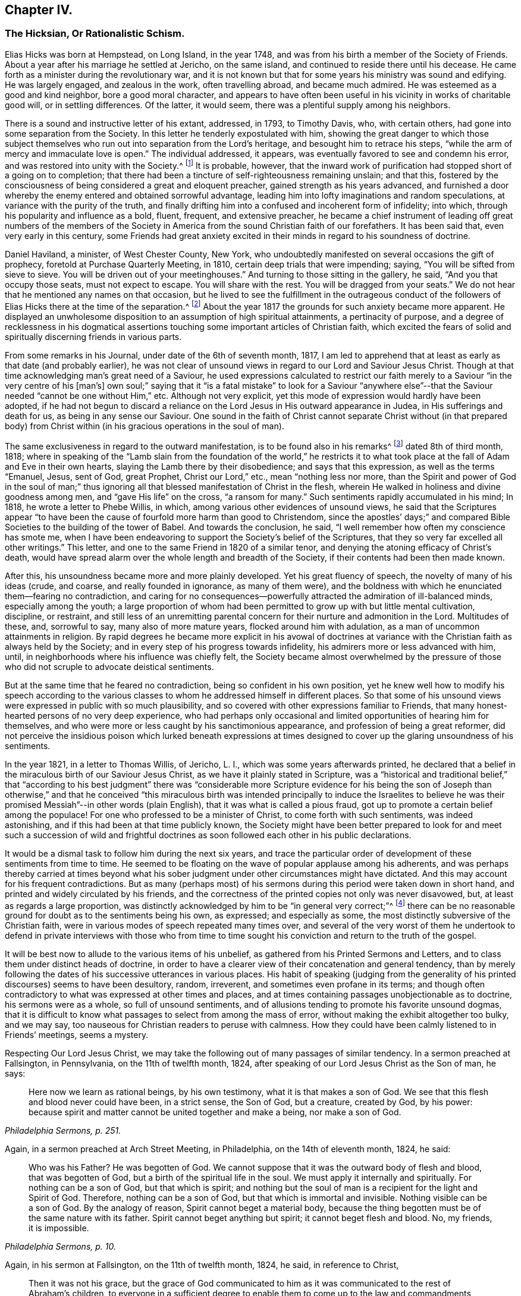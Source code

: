 == Chapter IV.

[.blurb]
=== The Hicksian, Or Rationalistic Schism.

Elias Hicks was born at Hempstead, on Long Island, in the year 1748,
and was from his birth a member of the Society of Friends.
About a year after his marriage he settled at Jericho, on the same island,
and continued to reside there until his decease.
He came forth as a minister during the revolutionary war,
and it is not known but that for some years his ministry was sound and edifying.
He was largely engaged, and zealous in the work, often travelling abroad,
and became much admired.
He was esteemed as a good and kind neighbor, bore a good moral character,
and appears to have often been useful in his vicinity in works of charitable good will,
or in settling differences.
Of the latter, it would seem, there was a plentiful supply among his neighbors.

There is a sound and instructive letter of his extant, addressed, in 1793,
to Timothy Davis, who, with certain others,
had gone into some separation from the Society.
In this letter he tenderly expostulated with him,
showing the great danger to which those subject themselves
who run out into separation from the Lord`'s heritage,
and besought him to retrace his steps,
"`while the arm of mercy and immaculate love is open.`"
The individual addressed, it appears,
was eventually favored to see and condemn his error,
and was restored into unity with the Society.^
footnote:[See _The Friend,_ Philadelphia, vol.
ii, p. 208.]
It is probable, however,
that the inward work of purification had stopped short of a going on to completion;
that there had been a tincture of self-righteousness remaining unslain; and that this,
fostered by the consciousness of being considered a great and eloquent preacher,
gained strength as his years advanced,
and furnished a door whereby the enemy entered and obtained sorrowful advantage,
leading him into lofty imaginations and random speculations,
at variance with the purity of the truth,
and finally drifting him into a confused and incoherent form of infidelity; into which,
through his popularity and influence as a bold, fluent, frequent, and extensive preacher,
he became a chief instrument of leading off great numbers of the members
of the Society in America from the sound Christian faith of our forefathers.
It has been said that, even very early in this century,
some Friends had great anxiety excited in their minds
in regard to his soundness of doctrine.

Daniel Haviland, a minister, of West Chester County, New York,
who undoubtedly manifested on several occasions the gift of prophecy,
foretold at Purchase Quarterly Meeting, in 1810, certain deep trials that were impending;
saying, "`You will be sifted from sieve to sieve.
You will be driven out of your meetinghouses.`"
And turning to those sitting in the gallery, he said, "`And you that occupy those seats,
must not expect to escape.
You will share with the rest.
You will be dragged from your seats.`"
We do not hear that he mentioned any names on that occasion,
but he lived to see the fulfillment in the outrageous conduct of
the followers of Elias Hicks there at the time of the separation.^
footnote:[See _The Friend,_ vol.
ii, p. 134. In the Yearly Meeting of New York, in 1828,
after the separation had taken place, Daniel Haviland declared, that,
more than thirty years before that date, when the Yearly Meeting was held at Westbury,
two women Friends from Europe,
traveling in this country in the ministry (believed to be Mary Ridgway and Jane Watson),
sitting in a room in a Friend`'s house where he lodged, one of them,
seeing him go by the room-door, called him in, and pointing to Elias Hicks,
who was in another room, said to Daniel Haviland,
"`That man will some day be a troubler in Israel.`"
See _Journal of T. Shillitoe,_ vol.
ii, p. 313.]
About the year 1817 the grounds for such anxiety became more apparent.
He displayed an unwholesome disposition to an assumption of high spiritual attainments,
a pertinacity of purpose,
and a degree of recklessness in his dogmatical assertions
touching some important articles of Christian faith,
which excited the fears of solid and spiritually discerning friends in various parts.

From some remarks in his Journal, under date of the 6th of seventh month, 1817,
I am led to apprehend that at least as early as that date (and probably earlier),
he was not clear of unsound views in regard to our Lord and Saviour Jesus Christ.
Though at that time acknowledging man`'s great need of a Saviour,
he used expressions calculated to restrict our faith
merely to a Saviour "`in the very centre of his +++[+++man`'s]
own soul;`" saying that it "`is a fatal mistake`" to look for a Saviour "`anywhere
else`"--that the Saviour needed "`cannot be one without Him,`" etc.
Although not very explicit, yet this mode of expression would hardly have been adopted,
if he had not begun to discard a reliance on the
Lord Jesus in His outward appearance in Judea,
in His sufferings and death for us, as being in any sense our Saviour.
One sound in the faith of Christ cannot separate Christ without (in that prepared
body) from Christ within (in his gracious operations in the soul of man).

The same exclusiveness in regard to the outward manifestation,
is to be found also in his remarks^
footnote:[See _E. Hicks`'s Journal,_ pp.
304 and 329.]
dated 8th of third month, 1818;
where in speaking of the "`Lamb slain from the foundation of the world,`" he
restricts it to what took place at the fall of Adam and Eve in their own hearts,
slaying the Lamb there by their disobedience; and says that this expression,
as well as the terms "`Emanuel, Jesus, sent of God, great Prophet,
Christ our Lord,`" etc., mean "`nothing less nor more,
than the Spirit and power of God in the soul of man;`" thus ignoring
all that blessed manifestation of Christ in the flesh,
wherein He walked in holiness and divine goodness among men,
and "`gave His life`" on the cross, "`a ransom for many.`"
Such sentiments rapidly accumulated in his mind; In 1818,
he wrote a letter to Phebe Willis, in which,
among various other evidences of unsound views,
he said that the Scriptures appear "`to have been
the cause of fourfold more harm than good to Christendom,
since the apostles`' days;`" and compared Bible Societies
to the building of the tower of Babel.
And towards the conclusion, he said,
"`I well remember how often my conscience has smote me,
when I have been endeavoring to support the Society`'s belief of the Scriptures,
that they so very far excelled all other writings.`"
This letter, and one to the same Friend in 1820 of a similar tenor,
and denying the atoning efficacy of Christ`'s death,
would have spread alarm over the whole length and breadth of the Society,
if their contents had been then made known.

After this, his unsoundness became more and more plainly developed.
Yet his great fluency of speech, the novelty of many of his ideas (crude, and coarse,
and really founded in ignorance, as many of them were),
and the boldness with which he enunciated them--fearing no contradiction,
and caring for no consequences--powerfully attracted
the admiration of ill-balanced minds,
especially among the youth;
a large proportion of whom had been permitted to grow up with but little mental cultivation,
discipline, or restraint,
and still less of an unremitting parental concern
for their nurture and admonition in the Lord.
Multitudes of these, and, sorrowful to say, many also of more mature years,
flocked around him with adulation, as a man of uncommon attainments in religion.
By rapid degrees he became more explicit in his avowal of doctrines
at variance with the Christian faith as always held by the Society;
and in every step of his progress towards infidelity,
his admirers more or less advanced with him, until,
in neighborhoods where his influence was chiefly felt,
the Society became almost overwhelmed by the pressure of those
who did not scruple to advocate deistical sentiments.

But at the same time that he feared no contradiction,
being so confident in his own position,
yet he knew well how to modify his speech according to the various
classes to whom he addressed himself in different places.
So that some of his unsound views were expressed in public with so much plausibility,
and so covered with other expressions familiar to Friends,
that many honest-hearted persons of no very deep experience,
who had perhaps only occasional and limited opportunities of hearing him for themselves,
and who were more or less caught by his sanctimonious appearance,
and profession of being a great reformer,
did not perceive the insidious poison which lurked beneath expressions
at times designed to cover up the glaring unsoundness of his sentiments.

In the year 1821, in a letter to Thomas Willis, of Jericho, L. I.,
which was some years afterwards printed,
he declared that a belief in the miraculous birth of our Saviour Jesus Christ,
as we have it plainly stated in Scripture,
was a "`historical and traditional belief,`" that "`according to his best
judgment`" there was "`considerable more Scripture evidence for his being
the son of Joseph than otherwise,`" and that he conceived "`this miraculous
birth was intended principally to induce the Israelites to believe he
was their promised Messiah`"--in other words (plain English),
that it was what is called a pious fraud,
got up to promote a certain belief among the populace!
For one who professed to be a minister of Christ, to come forth with such sentiments,
was indeed astonishing, and if this had been at that time publicly known,
the Society might have been better prepared to look for and meet
such a succession of wild and frightful doctrines as soon followed
each other in his public declarations.

It would be a dismal task to follow him during the next six years,
and trace the particular order of development of these sentiments from time to time.
He seemed to be floating on the wave of popular applause among his adherents,
and was perhaps thereby carried at times beyond what his
sober judgment under other circumstances might have dictated.
And this may account for his frequent contradictions.
But as many (perhaps most) of his sermons during
this period were taken down in short hand,
and printed and widely circulated by his friends,
and the correctness of the printed copies not only was never disavowed, but,
at least as regards a large proportion,
was distinctly acknowledged by him to be "`in general very correct;`"^
footnote:[See his letter to the Stenographer, M. T. C. Gould, dated third month 28th,
1828: "`I have read most of the discourses which you have published,
and have found them in general very correct.`"
_The Quaker,_ vol.
iv, p vii.]
there can be no reasonable ground for doubt as to the sentiments being his own,
as expressed; and especially as some,
the most distinctly subversive of the Christian faith,
were in various modes of speech repeated many times over,
and several of the very worst of them he undertook to defend in private interviews with
those who from time to time sought his conviction and return to the truth of the gospel.

It will be best now to allude to the various items of his unbelief,
as gathered from his Printed Sermons and Letters,
and to class them under distinct heads of doctrine,
in order to have a clearer view of their concatenation and general tendency,
than by merely following the dates of his successive utterances in various places.
His habit of speaking (judging from the generality
of his printed discourses) seems to have been desultory,
random, irreverent, and sometimes even profane in its terms;
and though often contradictory to what was expressed at other times and places,
and at times containing passages unobjectionable as to doctrine,
his sermons were as a whole, so full of unsound sentiments,
and of allusions tending to promote his favorite unsound dogmas,
that it is difficult to know what passages to select from among the mass of error,
without making the exhibit altogether too bulky, and we may say,
too nauseous for Christian readers to peruse with calmness.
How they could have been calmly listened to in Friends`' meetings, seems a mystery.

Respecting Our Lord Jesus Christ,
we may take the following out of many passages of similar tendency.
In a sermon preached at Fallsington, in Pennsylvania, on the 11th of twelfth month, 1824,
after speaking of our Lord Jesus Christ as the Son of man, he says:

[quote, , "Philadelphia Sermons, p. 251."]
____

Here now we learn as rational beings, by his own testimony,
what it is that makes a son of God.
We see that this flesh and blood never could have been, in a strict sense,
the Son of God, but a creature, created by God, by his power:
because spirit and matter cannot be united together and make a being,
nor make a son of God.
____

[.offset]
Again, in a sermon preached at Arch Street Meeting, in Philadelphia,
on the 14th of eleventh month, 1824, he said:

[quote, , "Philadelphia Sermons, p. 10."]
____

Who was his Father?
He was begotten of God.
We cannot suppose that it was the outward body of flesh and blood,
that was begotten of God, but a birth of the spiritual life in the soul.
We must apply it internally and spiritually.
For nothing can be a son of God, but that which is spirit;
and nothing but the soul of man is a recipient for the light and Spirit of God.
Therefore, nothing can be a son of God, but that which is immortal and invisible.
Nothing visible can be a son of God.
By the analogy of reason, Spirit cannot beget a material body,
because the thing begotten must be of the same nature with its father.
Spirit cannot beget anything but spirit; it cannot beget flesh and blood.
No, my friends, it is impossible.
____

[.offset]
Again, in his sermon at Fallsington, on the 11th of twelfth month, 1824, he said,
in reference to Christ,

[quote, , "Philadelphia Sermons, p. 253."]
____

Then it was not his grace,
but the grace of God communicated to him as it was
communicated to the rest of Abraham`'s children,
to everyone in a sufficient degree to enable them
to come up to the law and commandments given them.
____

[.offset]
Preaching at Staunton, Delaware, eleventh month 20th, 1826, he said:

[quote, , "The Quaker, vol. iv, p. 84."]
____

Jesus Christ the Saviour of the soul, never was seen by the eyes of men,
and forever will be the same power of God,
and same divine anointing with which Jesus was anointed.
____

[.offset]
Preaching at another time, he said,
in regard to the Spirit descending on Jesus at his baptism by John:

[quote, , "New York Sermons, p. 85."]
____

Here now we find, that having an additional power,
he had also additional trials to encounter;
he was brought to see the trials and temptations that awaited him,
arising from the propensities of his human nature;
for he stood in need of all things in the same manner as we do, to eat, to drink,
and to seek knowledge.
____

[.offset]
Again, in the Fallsington sermon, already quoted from, he said:

[quote, , "Philadelphia Sermons, p. 256."]
____

Now, let us pause a little, and consider what is here meant.
Can it be supposed that he was driven into an outward wilderness?
Or shall we not suppose that he was brought, by the power of divine light,
to see the wilderness state of his own mind?
____

[.offset]
In Philadelphia, on the 1st of twelfth month, 1824, at the Western Meetinghouse,
after speaking of Jesus as "`their Saviour,`" meaning the Jews, he said:

[quote, , "Philadelphia Sermons, p. 50."]
____

He it was that saved them from their outward sicknesses.
He was only an outward Saviour, that healed their outward diseases,
and gave them strength of body to enjoy that outward good land.
This was a figure of the great Comforter, which he would pray the Father to send them;
an inward one, that would heal all the diseases of their souls,
and cleanse them from all their inward pollutions; that thing of God,
that thing of eternal life.
It was the soul that needed salvation; but this no outward Saviour could do,
no external Saviour could have any hand in it.
____

[.offset]
Preaching at Trenton, on the 12th of twelfth month, 1824, he declared:

[quote, , "Philadelphia Sermons, p. 295."]
____

Not the name of Jesus Christ will save us.
No, but that light and life that was in Him--that was in the beginning with God,
by which the worlds were made, and that light, it is declared,
enlightens every man that comes into the world.
Therefore, every one of us has the same light and life, according to his necessity,
as Jesus Christ had, in his proportion.
____

[.offset]
In a printed reply to a letter of Thomas French,
detailing his unsound preaching at Purchase Quarterly Meeting, in 1828, Elias Hicks says,
in reply to one of the charges:

[quote]
____
My declaration was this, that Jesus Christ, while in that outward manifestation,
walking up and down in Jewry, in the course of his outward ministry,
never made a Christian.
____

[.offset]
And a few sentences afterwards he acknowledges:

[quote]
____
I also said,
there was no external mediator between God and his creature man under the gospel.
____

[.offset]
In the New York Sermons we are told that he said:

[quote, , "New York Sermons, p. 16."]
____

But it is not the righteousness of another that can save us.
It must be done by the individual himself, or he cannot be the elect of the Lord;
for he is of the elect who elects God.
Jesus elected his heavenly Father as his rule and guide.
So also must we, etc.
____

[.offset]
In his sermon at Fallsington, again, on the 11th of twelfth month, 1824,
he said as follows:

[quote, , "Philadelphia Sermons, p. 266."]
____
Oh may we press forward to the mark for the prize of the high calling
(omitting "`in Christ Jesus our Lord`"). It is attainable to us;
as certainly as it was attainable by Jesus Christ,
so certainly it is attainable by every one of his faithful followers.
____

[.offset]
At another time and place, he said:

[quote, , "New York Sermons, p. 96."]
____

This portion of his Spirit being given to us to profit with,
it will continue to operate till it leavens the whole lump.
Herein it was, that Jesus became the Son of God,
through the life and power of God in him, which leavened him into His own holy nature,
till he was swallowed up into the divinity of his heavenly Father.
Having been faithful to the Father in all things, His storehouse was opened to him,
because his Father could trust him with all His treasures.
He knew that he would not embezzle, or make a wrong use of these treasures;
but that he would wait to know his Father`'s will,
before he would dispose of the things which were opened to his view.
Now, here is the full and complete divinity of Jesus Christ.
From what Jesus himself said, he was not God!
____

[.offset]
At Trenton, on the 12th of twelfth month, 1824, in speaking of Moses and the prophets,
Jesus Christ and His apostles he added immediately:

[quote, , "Philadelphia Sermons, p. 292."]
____
He never can set any of these above us, because if he did, he would be partial.
____

[.offset]
Preaching at Wilmington, Del+++.+++, on the 3rd of twelfth month, 1826,
he made use of the following unjustifiable insinuation against
the correctness of our translation of the New Testament,
in pursuance of his constant practice of separating Christ within
us from our Lord Jesus Christ who appeared in the prepared body.
He said:

[quote,, "`The Quaker, vol.
i, p. 222.`"]
____

Now don`'t let your attention be turned outward,
from the expression of these words +++[+++"`that Jesus Christ is in you,
except you be reprobates`"],
for very probably the translators have not given it right to us.
Because the outward Christ never could be, or can be, in us.
____

[.offset]
How can we possibly doubt,
in reading the above extracts (which might be indefinitely multiplied),
that his purpose was a persistent one, to degrade our Blessed Lord Jesus Christ,
to the level of a mere man,
like any one of ourselves who might attain to perfect righteousness?
In like manner, respecting the Atonement, or Propitiatory Sacrifice on the Cross,
he thus expressed himself to Dr. N. Shoemaker, of Philadelphia, in a letter,
dated third mouth 31st, 1823, and afterwards printed:

[quote]
____
Did God send Him into the world purposely to suffer death by the hands of wicked men?
By no means; but to live a righteous and godly life, etc.
If this be true, what becomes of the saying of the apostle Peter?
"`Him, being delivered by the determinate counsel and foreknowledge of God,
you have taken,
and by wicked hands have crucified and slain;`" or of his own gracious declaration:
"`Even as the Son of man came, not to be ministered unto, but to minister,
and to give his life a ransom for many.`"
____

[.offset]
Again, in the same letter:

[quote]
____

But I do not consider that the crucifixion of the outward body of flesh and blood of
Jesus on the cross was an atonement for any sins but the legal sins of the Jews;
for as their law was outward, so their legal sins and their penalties were outward,
and these could be atoned for by an outward sacrifice, etc.
____

[.offset]
And again, in the same letter, how awful the following expressions!

[quote]
____
Surely, is it possible,
that any rational being that has any right sense of justice or mercy,
that would be willing to accept forgiveness of his sins on such terms?
Indeed,
was he so hardy as to acknowledge a willingness to be saved through such a medium,
would it not prove that he stood in direct opposition
to every principle of justice and honesty,
of mercy and love, and show himself to be a poor selfish creature,
and unworthy of notice?
____

[.offset]
At a meeting in Rose Street, New York, fifth month 25th, 1828, he thus expressed himself:

[quote,, "`The Quaker, vol.
3, p. 192.`"]
____
What life is it that is an atonement for the sins of mankind?
That very life and being that has committed sin, and opposed God.
____

[.offset]
Respecting The Holy Scriptures, in a sermon preached at Abington, Pa., twelfth month 6th,
1824, he thus expressed himself:

[quote, , "Philadelphia Sermons, p. 129."]
____
One would suppose that to a rational mind,
the hearing and reading of the instructive parables of Jesus
would have a tendency to reform and turn men about to truth,
and lead them on in it.
But they have no such effect.
____

[.offset]
Again, he said, in the same sermon:

[quote]
____
They have been so bound up in the letter, that they think they must attend to it,
to the exclusion of everything else.
Here is an abominable idol worship, of a thing without any life at all, a dead monument.
____

[.offset]
And again, in the sermon at Trenton, twelfth month 12th, 1824:

[quote, , "Philadelphia Sermons, p. 315."]
____
But here we see that the people have been depending upon the letter.
Oh, what mischief has this done in Christendom!
What dreadful work has it made among the children of men!
It proves, itself, what it is; that it is nothing but a history of passing events,
which occurred eighteen hundred years ago, a great portion of which may be true;
a great deal was the immediate experience of the servants of the Lord,
and opened to them by his revealing Spirit, which they have written.
But look back at Christendom at its rise.
Here we see Jesus calling them to an account for attending to the Scriptures;
and we see in a short time after, that by application to these books contention entered,
and divided Christian professors.
____

The expression in this passage,
of "`1800 years ago,`" refers of course to the New Testament history; of which he says,
"`a great portion may be true!`"
As to our Lord "`calling them to account for attending
to the Scriptures,`" it is utterly false.
He frequently referred to and quoted them himself.
In a meeting at Darby, in Pennsylvania, on the 7th of twelfth month, 1826, he said,
after alluding to certain "`non-essentials,`" held by religious professors,
"`And these are all stumbling-blocks,
and perhaps there is not a greater one than the Scriptures, called the Bible,
or the Old and New Testaments bound up in a book.`"
(_The Quaker,_ vol.
iv, p. 138.)

Respecting what he called Religion,
we have in the following passage from a sermon preached at the Western meetinghouse,
in Philadelphia, on the 1st of twelfth month, 1824, a remarkable definition,
which sounds more like the effusion of a heathen philosopher than of a minister of Christ.
Though long, it will be best to present the whole passage, to show its deliberate aim.
He said:

[quote, , "Philadelphia Sermons, p. 44."]
____
All that we have to do, is to keep every desire regulated by the standard of truth;
and as we keep up this engagement, we are improving the moments as they pass.
Here our improvement is all entered for us upon the Credit side;
we are made creditors for our right improvement.
So, on the contrary, if we neglect the proper improvement,
it is placed to the Debtor side.
It is a common maxim, and a good one, that short reckonings make long friends.
If it was only our care every day of our lives, to look over the actions of the day,
and see how our accounts stand with our Creator,
how greatly should we be benefited by this self-examination.
Would not a prudent bookkeeper, if he did right,
bring up his debt and credit every night, that he might know how things stood?

Then how much more so, in the business of salvation,
ought we to endeavor to improve every moment of the passing time from day to day,
and never let an evening pass over, without looking over and turning over the leaf,
to see where the balance would strike, whether in favor or against.
If it be against us, let us double our diligence the succeeding day,
to retrieve our lost time.
Let us strive to have a balance in our favor from season to season, and from day to day.
If this were our concern,
although we were not joined in society with any profession of religion,
were these our engagements, all would be well; all these would become one,
and make that society, which is the only militant church on earth.
However scattered, they would feel for one another;
and whenever they passed by one another,
they would be impressed by the one Spirit to become one body,
and made to drink into the one Spirit.
This I call religion; but I consider no profession of religion to be religion at all.
____

So by this we may go on sinning, even without repenting, only we must take care,
as "`prudent bookkeepers,`" to make it all up every
day by a counterbalance of good deeds,
to keep our credit right with the Almighty!
There is then no need of repentance or of forsaking sin,
if we can only manage to balance the account every night by something to our credit,
and so keep the Most High always in our debt!
And this is what Elias Hicks calls religion.
"`This I call religion,`" says he, with great apparent satisfaction.
Verily, it is the refuge, forlorn as it is, to which they are driven,
who reject the propitiatory sacrifice of our Lord Jesus Christ.

Preaching at Cherry Street meeting, Philadelphia, fourth month 13th, 1828, he said:

[quote,, "`The Quaker, vol.
iii, p. 94.`"]
____

Now I do not consider faith and belief, merely, to be any part of religion;
because belief is not a voluntary act of the human mind.
____

[.offset]
Respecting Heaven and Hell, he held as follows: In a letter from a Friend, of Ohio,
alluded to above, he had been charged with having said,
among many other unsound declarations,
at Purchase Quarterly Meeting on the 1st of fifth month, 1828:

[quote]
____

All the heaven and hell there was,
was in us,--we received our rewards and punishments every day; our heaven and hell daily,
and all, he believed, we ever should.
To prove it, he said, the drunkard would get his bottle and get drunk;
this was his heaven; we saw him happy, he was then in heaven; and then he would,
when he got sober, feel miserable; this was his hell;
and if there was any heaven or hell hereafter,
it was something we could know nothing about.
____

[.offset]
In his printed reply, defending himself from some of the charges in that letter,
he does not deny having expressed himself as above, but, in degree at least, admits it,
by the following retort upon his accuser:

[quote]
____

And as to what he says about heaven or hell,
I will ask him where he has found any heaven or hell without him?
I should like to hear him describe the shape and form of them,
and in what region or place they are situated?
____

And in a sermon given in the New York edition,
he declared that "`heaven is everywhere where God and his rational creatures are.
It is not a local place by any means.`"
(New York Sermons, p. 93.) He seems to have forgotten that our gracious Lord said,
"`I go to prepare a place for you.`"

Respecting The Devil, and fallen angels, his belief was expressed as follows:
In a sermon preached at Byberry, Pa., on the 8th of twelfth month, 1824, he said:

[quote, , "Philadelphia Sermons, p. 163."]
____

But people are too generally looking outwardly to find God,
and in this outward looking they are told about a devil--some monstrous
creature--some self-existing creature--that is terrible in power.
Now all this seeking to know God, and this devil, or the serpent without,
is the work of darkness, superstition, and tradition.
It has no foundation; it is all breath and wind without the power.
____

[.offset]
Again, in the same sermon, he said:

[quote, , "Philadelphia Sermons, p. 166."]
____

What is the devil?
It is that cunning,
twining wisdom--that serpentine wisdom of man It
is nothing but excess that makes the drunkard.
Here now we see where sin begins; here we see where devils are created--by man himself;
he is the author of them all, as he is the only fallen angel upon earth.
____

[.offset]
In like manner, at Trenton, on the 12th of twelfth month, 1824, he said:

[quote, , "Philadelphia Sermons, p. 293."]
____

Who are the devils?
Apostate men and women who go contrary to God.
They are all devils.
Everything that is in opposition to the will of God is a devil.
____

[.offset]
Of the same tenor is what he said at the Northern District Meetinghouse,
in Philadelphia, on the 16th of eleventh month, 1824, as follows:

[quote, , "Philadelphia Sermons, p. 37."]
____

We may remember what the apostle declared, that Satan,
the name given to that tempting disposition in us, which is the man of sin,
self and self-will in man; there is no other man of sin that I ever knew or found.
____

Had he forgotten, while making these bold assertions,
the distinct account in the New Testament,
that even the blessed Jesus was tempted by the devil?
If we say that this was "`the serpentine wisdom of man,`" his own
"`self-will,`" the "`tempting disposition,`" in him,
do we not speak blasphemy?
For we know that the dear Son of God was "`holy, harmless, undefiled,
separate from sinners that he did no sin, neither was guile found in his mouth.`"
So that, if there is no devil but our own evil propensities,
the evangelist must have recorded a dreadful falsehood,
or else blasphemed his Lord and Master!

Respecting the Scripture account of the Garden of Eden: On the 5th of twelfth month,
1824, at a meeting at Germantown, he said:

[quote, , "Philadelphia Sermons, p. 113."]
____

What is Eden`'s Garden, my friends?
It is the place where the Lord God is pleased to commune with his creatures face to face,
and nowhere else.
It is everywhere where God is.
____

[.offset]
In a sermon preached at Horsham, Pa., on the 16th of twelfth month, 1826, he said:

[quote,, "`The Quaker, vol.
iv, p. 27.`"]
____

And what was that?
It was a state of communion with the Holy One.
It was no located spot, my friends: the Garden of Eden, so called,
was never located on earth.
____

[.offset]
And at Middletown, on the 19th of twelfth month, 1826, he said:

[quote,, "`The Quaker, vol.
iv, p. 203.`"]
____

I say there never was any such tree, nor any such garden, outwardly,
as is here represented, but it is a figure or allegory.
____

[.offset]
And at Byberry, on the 8th of twelfth month, 1824, he said:

[quote, , "Philadelphia Sermons, p. 167."]
____

And what were the trees in the Garden of Eden?
They were the propensities of man in his animal body.
These are the trees that will grow if they are not kept down by pruning.
____

[.offset]
In a sermon included in the New York edition, he spoke of:

[quote, , "New York Sermons, p. 88."]
____

The same covenant of light and life which he made with our
first parents when placed in the paradise of God;
which was no particular local spot, but a state and condition of the soul,
which was suitable to have communion with its Maker.
____

[.offset]
And (marvelous confusion!) in preaching at Trenton, on the 12th of twelfth month, 1824,
he declared:

[quote, , "Philadelphia Sermons, p. 317."]
____

For God must be the tree of the knowledge of good and evil.
There was no tree of the knowledge of good and evil but God himself.
____

[.offset]
Respecting the fall of man,
we may gather his views from the following assertion
made in a sermon preached at the Falls,
in Bucks County, Pa., twelfth month 20th, 1826:

[quote,, "`The Quaker, vol.
ii, p. 266.`"]
____

I certainly know that I have never felt any loss from Adam`'s sin.
I have never felt anything to induce me to commit sin,
but a desire in myself to gratify my propensities beyond
the design of heaven in giving those propensities to me.
____

[.offset]
Respecting reason, and its supremacy,
so much vaunted by the French revolutionary school of philosophers falsely so called,
he said, at a meeting at Newtown, Pa., on the 9th of twelfth month, 1824:

[quote, , "Philadelphia Sermons, p. 207."]
____

I say, if Antichrist brings anything up which has a counterfeit appearance,
our reason is a balancing principle.
____

[.offset]
In a printed letter to Dr. Edwin A. Atlee, of Philadelphia,
defending himself against some charges of having expressed unsound views
in an interview which Anna Braithwaite had with him at his house in 1824
(whose statement of what occurred is much confirmed as to its main features
by his own letter defending himself against it),
he makes the following deliberate assertion;
a dogma which was caught up by his followers and echoed
throughout the land as if it were a fundamental truth:

[quote]
____

I admit that I did assert, and have long done it,
that we cannot believe what we do not understand.
____

[.offset]
And yet, in preaching at the Western meetinghouse, Philadelphia,
on the 1st of twelfth month, 1824, he could so far forget his adulation of Reason,
as to utter the following indiscriminate fulmination against those who
are making the most constant efforts to improve and promote it by knowledge:

[quote, , "Philadelphia Sermons, p. 53."]
____

Oh, that men of science might be aware,
what a curse they are to the inhabitants of the earth!
what a great curse!
____

The foregoing exhibit of only a few of his own authenticated
words places it beyond any reasonable doubt,
that Elias Hicks did clearly and unequivocally deny the miraculous birth, divine Sonship,
and Mediatorship of our Lord Jesus Christ, and his atoning sacrifice on the cross, and,
often in terms almost contemptuous, endeavored to show Him forth as a mere man;
that he spoke of the Holy Scriptures in the same tone of contempt,
as "`nothing but a history of passing events which occurred 1800 years ago,
a great portion of which may be true;`" and asserted that they were one of the greatest,
stumbling-blocks to mankind; that he denied Heaven or Hell to have any place or being,
except in the soul of man; or the devil to be anything more than our evil propensities;
that the Garden of Eden was any particular place,
but a "`condition of the soul;`" and asserted, among many other fearful errors,
that Reason is the "`balancing principle,
to detect counterfeit`" presentations to the mind;
so that we are not to be expected to believe what we do not understand!`"
These views are in entire accordance with German rationalism.

Here the inquiry suggests itself,
whether Elias Hicks really knew what he was saying in these wild and deistical enunciations;
whether he really appreciated the scope of his expressions;
whether the sentiments as uttered were truly held by him,
or whether the utterances were the offspring of a momentary excitement while speaking.
I should be inclined charitably to believe the latter, if possible,
especially after comparing his sermons with the comparatively
sober remarks in his printed journal;
though we have no means of judging how far the latter was published,
complete and full as he left it.
But such a supposition seems forbidden by the fact,
that some of his worst sentiments are found confirmed by passages in his letters,
and even in those letters which were written in his own defence.
So that we are confined to the sorrowful conclusion,
that he really held those antichristian views which the foregoing extracts represent.

Another question,
naturally occurring after looking on the evidence of so wide a departure
from sound doctrine on the part of a professed minister of the gospel,
is this: Was Elias Hicks never checked in his career, or, at least,
were no attempts made to arrest his downward course, by faithful brethren and sisters,
who were aware of his dereliction,
and were concerned for his safety and that of the Society?
One who had good opportunities of knowing, has testified,^
footnote:[See _Journal of Joseph Hoag_ (D. Hestori`'s edition), page 289.]
that "`much tender advice had been bestowed upon him from time to time,
to save him from running out to nothing, yes, worse than nothing, but without effect.
All this time he pretended great love and concern for the
cause of Truth and for the welfare of the church;
and in this way he was diffusing, in private, his deistical sentiments;
and by letters he spread his principles far and wide, before Friends were aware.`"

Samuel Parsons, of Flushing, on Long Island,
was aware of his unsoundness of doctrine as early as 1815; and, in his capacity as Elder,
he labored with him repeatedly on that account.
But this could go no further than private admonition, as Elias Hicks had such influence,
especially in his own meeting,
that his adherents would not listen to any complaint against him.
And when objections were offered to his traveling as a minister, they were overruled,
"`with threats that, if the objectors opposed his doctrines,
they should be taken up by the overseers.`"^
footnote:[See S. Parson`'s testimony in _Foster`'s Report,_ vol I, page 176.]
It appears also that Thomas Willis, a minister of Jericho, L. I.,
was among those who honestly and plainly labored with him respecting his errors.
This was at various times between the years 1818 and 1821, by interviews and letters.
Elias indeed was the subject of admonition and care
on the part of a few of the elders of his own meeting,
for a long time; but most of the elders of that meeting being his adherents,
any attempt there to expose his unsoundness would
doubtless have led to the disownment of his accusers.

In the second month, 1819,
Elias Hicks travelled into the part of Vermont where that faithful minister, Joseph Hoag,
resided.
Here, preaching at Ferrisburg,
Joseph Hoag heard him express views which exceedingly alarmed him.
In a discourse of near two hours long,
Elias spoke of the placing of man in the garden of Eden,
and "`occupied a full half-hour,`" says Joseph Hoag,
"`to make it appear that there was no other evil in space,`"
than the tree of the knowledge of good and evil,
repeating this strange assertion three times over,
but without any other proof than his own statement.
"`To polish his discourse, he recommended a good deal of moral conduct.`"
He then took up the tree of life,
and for about another half hour attempted to show that this was
the Lord Almighty Himself--"`that it could not be otherwise!`"
This also he repeated three times,
"`but offered no proof,`" to support him in his wild idea.
As before, this also "`he dressed with the beauty and happiness of good moral conduct.`"
After this, he "`made a full stop`"--and then declared,
"`We have a right to choose good or choose evil, just as we please;
and take that right from me, and I would not value my being worth having.`"

He continued his discourse for nearly half an hour longer, laboring to support his views,
and then soon closed the meeting.
Joseph Hoag was greatly tried with what he had heard,
and concluded that if possible he must have a private interview with him.
This was obtained after some difficulty in a few days.
After some discourse on J. Hoag`'s dissatisfaction with his preaching,
and in particular with his absurd declarations regarding the tree of knowledge
of good and evil being "`the only evil in space,`" thus making the Almighty,
who, he had himself said, planted the tree, the author of all evil, Elias said,
"`What other evil is there then?`"

[.discourse-part]
_J+++.+++ Hoag._
The Bible tells of a serpent.

[.discourse-part]
_Elias._
What! a Snake?

[.small-break]
'''

J+++.+++ Hoag now endeavored to convince him, by appealing to his own experience,
of the existence of an evil spirit, tempting mankind to wrong.
His words came at length with so much cogency against the flimsy defences of Elias,
that he acknowledged,
"`I do not mean to discard the idea that there is an evil spirit which tempts us.`"

[.discourse-part]
_J+++.+++ Hoag._
What do you then mean to deny?
You certainly denied it in your preaching.

[.discourse-part]
_Elias._
I mean to deny that there is a great mawking devil, with one oxfoot and one manfoot,
and five eyes, which appears to people to scare them!

[.discourse-part]
_J+++.+++ Hoag._
I am disappointed in Elias Hicks.
I always thought him to be a man of talents.
I did not expect to hear such words come out of his mouth.
I have no belief that there is a child in our country, twelve years old,
that has learned enough to read, that believes such an idea.
Matter does not inhabit the world of spirits.

[.discourse-part]
_Elias._
Many of our Quaker ministers believe it.

[.small-break]
'''

J+++.+++ Hoag here requested him to stop, and referring him to the Bible,
endeavored to show him how defective his ideas were,
and how contrary his language was to the plain Scripture account.
He made no further reply to this,
and Joseph Hoag reasoned plainly with him on the
broad ground of the unsoundness of his ministry;
telling him what uneasiness had to his knowledge been already
produced by it in various parts of the country,
and how he had been told by Friends,
that Elias "`would never make Quakers by his preaching, but would make infidels.`"
After Joseph had declared his entire disunity with such preaching and sentiments,
and Elias having nothing further to answer, they parted.
Joseph Hoag adds to his account of the interview, that after this,
"`he stayed hereaway some time, held meetings, and made social visits,
until he had enlisted every Elder in our Monthly Meeting,
and several influential members,
and went off and left me in as hot a furnace as he could prepare for me.`"

In the summer of 1822, Joseph Whitall, a minister of Woodbury, N. J.,
attended New York Yearly Meeting, and heard Elias Hicks declare,
"`that the same power that made Christ a Christian, must make us Christians,
and the same power that saved Him must save us.`"
Having never before heard such sentiments from any minister among Friends,
and being very much astonished at them,
Joseph felt it to be his religious duty to take a
private opportunity with him on the subject.
In this interview, J. Whitall tenderly entreated him,
as one for whom he had entertained a warm esteem,
and acknowledged that he would willingly, yes, gladly,
"`spend a year in travail and exercise, that his sun might go down in brightness.`"
E+++.+++ Hicks was brought to some feeling, and even to tears;
but he still maintained his belief that "`Christ was no more than
a man,`" and "`liable to fall like other men;`" and further asserted,
that "`it was an abomination to pray to Jesus Christ`"--that "`the Scriptures
were the cause of more bloodshed and confusion than any other thing`"--that
"`it was a pity the Epistles had ever been handed down to us,`" etc.
And when expostulated with upon the schism which such ideas, if persisted in,
must produce, he said, "`It was in vain to reason with him on the subject,
for his mind was made up--that he was determined to persevere,
let the consequences be what they might.`"
And in another interview with J. Whitall, six months afterwards, at Woodbury,
he still took similar ground,
stating his belief that "`Jesus Christ was no more than
an Israelite,`" and that "`he believed George Fox,
William Penn, and R. Barclay thought as he did, but they were afraid to come out!`"^
footnote:[See _J. Whitall`'s Testimony,_ in _Foster`'s Report,_ vol.
i, pp.
214, 215, and 246.]

One ancient and venerable friend, William Jackson, a minister, of London Grove,
in Pennsylvania,
was another of those who sought Elias Hicks`'s recovery by a private interview.
William Jackson had known something of Elias Hicks for about forty-three years,
without being aware of his unsoundness; when, being in New York,
in the summer of 1824 (then about seventy-eight years of age),
and being at a meeting where Elias Hicks preached,
he heard such sentiments from him in his public discourse,
as he had never before heard delivered, "`either by professor or profane.`"^
footnote:[See his testimony given in _Foster`'s Report,_ vol.
i, p. 100.]
He spoke of the Lord Jesus as "`having suffered as a martyr`"--as "`many others since
that time had done`"--and labored to bring him down to the level of a mere man.
William Jackson being greatly astonished and grieved, believed it to be his duty,
"`as a brother,`" to seek an interview with him, in order, if possible,
to convince him of his erroneous and dangerous views.
In his account of what occurred, he states that Elias Hicks asserted to him,
that "`there was as much scripture testimony to prove that he +++[+++Jesus]
was no more than the son of Joseph and Mary, as there was to prove the contrary.`"

William Jackson brought forward the testimony of Matthew and Luke;
but Elias Hicks said that "`they were no more than fables.`"
William Jackson expressed his astonishment at hearing such language,
but Elias declared that "`he was confident of what he said--that it was a thing
impossible--spirit could only beget spirit--it could not beget material matter.`"
To William Jackson`'s objections he retorted that he believed God was a spirit,
and repeated several times over,
that "`Spirit can only beget spirit,`" "`that he was as confident of it,
as that he was standing there.`"
William Jackson further reasoned with him then,
as to the creation of the world by Him who is a spirit.
His answer was, "`What of the creation?`"
And when William informed him that he alluded to the account we have in the Bible,
he replied, "`Why, that`'s only Moses`'s account and on William Jackson asking,
"`Whether it was not a sufficient account for us to believe,`" his answer was,
"`It is but an allegory`" William Jackson left him with a heavy heart.

But where were the anointed Elders, where were the overseers of the flock,
in the different places where, during this long succession of years,
Elias Hicks was occasionally traveling among them, or even once only,
and preaching as he did?
How can we reconcile it with duty--how can we believe it possible--for
deeply experienced servants of Christ--watchmen on the walls--to
sit and hear His holy name reviled by such blasphemous declarations,
and yet keep silence, and thus let the people, young and old, drink it all in,
under the pretense of gospel ministry,
and allow such a preacher to go away to other places unrebuked?
One would have supposed that some, at least, would have been constrained to cry out,
in very grief and shame, "`Oh! no, friends, this is not our doctrine,
neither has the Society ever held such abominable
sentiments--be not deceived--God is not to be mocked!`"

How came it to pass, that with perhaps two or three solitary exceptions, in Philadelphia,
in Baltimore, and on Long Island, during the latter part of his career,^
footnote:[By Gideon Seaman, an elder, and Solomon Underbill, a minister.
See _Foster`'s Report,_ vol.
i, p. 161.]
it does not appear that this was done;
unless we consider this to have been done when a minister was led, as sometimes occurred,
to preach sound doctrine as an antidote to his unsound?
Why was he not arrested in his course, or at least publicly rebuked and checked,
and the evil thus averted?^
footnote:[On the occasion alluded to in Baltimore, during the Yearly Meeting,
his doctrine was publicly denounced by Dr. Dicks, of Alexandria, who had himself,
in early life, been an avowed deist,
but having been favored to experience a change of heart,
had become a religious man and a member among Friends,
and eventually an approved minister.]
There were several causes for it.

[.numbered-group]
====

[.numbered]
_First._
The Society in general had been lulled into a state of ease and apathy,
and nothing had occurred of recent years to bring prominently into view
the necessity of "`contending for the faith once delivered to the saints,`"
by strictly maintaining the purity and soundness of our doctrines;
so that many were almost forgetting the lines of distinction between truth and error.

[.numbered]
_Second._
If at any time uneasiness was aroused in individual minds,
they saw that popular feeling was greatly excited in his favor,
and that any open opposition to his dogmas would at once stir up a commotion,
the extent and result of which could not be foreseen.

[.numbered]
_Third._
His erroneous sentiments were generally so mixed up with familiar truths, or,
as Joseph Hoag said,
so "`polished and dressed with recommendations of the beauty of morality,`"
that the covering was weakly allowed to counterbalance the filth;
and, tender for themselves and for the delinquent preacher,
rather than valiant for the unchangeable truth of the gospel,
they put by the seemingly dangerous duty,
and satisfied themselves with secret lamentations,
or with the conclusion that "`the servant of the Lord must not strive;`" thus making
their sweeping construction of the apostle`'s injunction wide enough to cover their
own dereliction of one of their weightiest duties as watchmen over the flock.

====

The evil seeds sown so widely over the country were not scattered in vain,
but produced an abundant crop of unsettlement and unbelief,
of discord and bitter contention.
Sound Friends in various places at length became aroused to a sense of
the danger which threatened to sweep the Society from its ancient foundation,
and strand it on hopeless shoals.
Looking around them,
they perceived a formidable array of persons enlisted already for the
promotion of the ascendency of the various new notions in the Society.
This array was composed in the first place,
of open and avowed advocates of Elias Hicks and of his characteristic views; secondly,
of a large number of merely nominal members,
who knew or cared little for any doctrines of religion,
but were recklessly determined to support the cause of free thinking, free acting,
and free preaching; thirdly, and sorrowful to relate,
of a class of members of honest intentions,
but who knew not their right hand from their left,
and were entrapped by the plausible insinuations
or false representations of relatives or acquaintances,
who scrupled not to assert that Elias Hicks was opposed and persecuted because he stood
for the views of the early Friends--an assumption which caught very many,
though it was as palpably false as it was illusory.^
footnote:[See _T. Evans`'s Exposition of the Faith of Friends;_
and an anonymous book of 359 pages,
8vo. entitled _A Defence of the Christian Principles of the Society of Friends,
in Reply to Charges of the Followers of E. Hicks;_ published in Philadelphia in 1825;
which was written by Thomas Evans, assisted by Edward Bettle and Joseph Roberts.
These works, and others,
completely refuted the unfounded claim of the disciples of Hicks,
that they were supported by the writings of our early Friends; yet Samuel M. Janney,
in the 4th vol.
of his "`History of Friends,`" has not hesitated
to bring forward again the same unfounded allegation,
as if it had never been contradicted.
Doubtless there were many mistakes made in the zeal of that conflict,
and perhaps more or less erroneous sentiments put forth in some
of the many pamphlets which fluttered for a time in the storm;
several of which were issued in opposition to Hicks
by persons not belonging to the Society.
And it is also to be conceded,
that certain individuals who put themselves forward in the Society at this time,
were not grounded and settled in the truth,
and consequently did more harm than good by their efforts in Truth`'s cause.
Yet there is no justification in all this for Janney`'s assertion,
that the controversy was between ancient Quakerism as advocated by Hicks and his party,
and modern Gurneyism as held by his opponents.
For some further remarks on these illusory statements
in regard to the doctrines involved in this convulsion,
the reader is referred to the second volume of this work.]

This array of partisanship soon rose up wherever Elias Hicks travelled,
after his unsoundness became publicly known; and his partisans plainly showed,
by their boldness and determination,
that no fear of consequences was likely to stop them from their purpose
to carry everything before them and obtain the control of the Society.
Meetings for the transaction of the discipline were
thus greatly disturbed by them in many places,
and made occasions of dispute and acrimonious debate,
altogether at variance with the solemnity and waiting on the Lord for wisdom and strength,
which ought to characterize them in common with those for divine worship.

In the autumn of 1822,
it became known in Philadelphia that E. Hicks was likely soon to be in the city,
to visit two of its Monthly Meetings.
Some of the elders were acquainted with the result
of the interview between him and Joseph Whitall,
mentioned above, by which his erroneous sentiments, expressed in public,
had been supported by him in private.
Besides this, he had recently, at the Southern Quarterly Meeting held at Little Creek,
in Delaware, expressed views of the same nature,
which had greatly alarmed Ezra Comfort and Isaiah Bell,
a minister and an elder of Abington Quarter, who were then present.
These Friends, on their return homeward,
mentioned the circumstance to some members of the Select Meeting in the city,
who convened at the close of the Meeting for Sufferings;
Ezra Comfort desiring an opportunity of speaking with Elias.
Joseph Whitall and Richard Jordan likewise informed the ministers and
elders of the unsound sentiments which they had themselves heard him utter.

Two of the elders (Samuel P. Griffitts and Ellis Yarnall)
accordingly called on E. Hicks when he came to the city,
and informed him of E. Comfort`'s concern on his account,
and his wish to have an interview with him.^
footnote:[See _Thomas Evans`'s Testimony_ in _Foster`'s Report,_ vol.
ii, p. 377.]
E+++.+++ Hicks twice declined to meet him on the occasion.
As he was about entering upon a family visit to Green Street Monthly Meeting,
the elders generally now believed it to be their duty to attend further to the matter,
and endeavor to arrest the evil consequences which they
foresaw from the continued dissemination of such sentiments.
They, therefore,
requested him to give them a private opportunity for opening to him their uneasiness,
and imparting such counsel as might be requisite.
But he denied in general terms the allegations,
and persisted in refusing to afford any satisfactory opportunity.
At length some of his own adherents advising him to submit to it, he consented,
and proposed the meetinghouse in Green Street as the place.

When the elders arrived, instead of a private opportunity with him and his companion,
as they had expected, they found a considerable company assembled with him,
not only from Green Street Meeting, but from Wilmington, Byberry, and Darby.
They informed him that what they had desired was to have
a select private interview with himself and his companion;
that such a mixed company would frustrate the object in view;
and that they could not proceed to open their concern with those persons present.
But he would not consent to any such thing,
and they had to leave him without entering upon the matter.
Soon afterwards, on the 19th of the twelfth month, they addressed a letter to him,
informing him of their painful concern on his account,
mentioning the nature of the charges brought against him,
and reasoning with him on the inconsistency and impropriety
of his conduct in refusing to meet them as proposed.
This letter was signed by ten of the elders of Philadelphia, namely, Caleb Peirce,
Thomas Stewardson, Ellis Yarnall, Richard Humphreys, Samuel Powell Griffitts,
Thomas Wistar, Edward Randolph, Israel Maule, Leonard Snowden, and Joseph Scattergood.

To it E. Hicks replied on the 21st, vaguely denying Joseph Whitall`'s account,
as "`not literally true,`" though he did not say it was not substantially so;
but that it was "`founded on his own forced and improper constructions`" of his words;
stating also that Ezra Comfort`'s charges were "`in the general incorrect,`" and offering,
as proof of this, a certificate signed by three of his adherents in the Southern Quarter.
He sheltered himself also behind his certificates--charged Ezra Comfort with
irregularity in not opening his dissatisfaction to him in the first place--and
concluded by saying that he had refused compliance with their "`requisitions,
as considering them arbitrary, and contrary to the established order of our Society.`"
This letter elicited another from the elders, dated 4th of first month, 1823, wherein,
among other expressions of their deep concern on his account,
and the irregularity of his conduct, they say:

[quote]
____

On a subject of such importance the most explicit candor and ingenuousness,
with a readiness to hear, and to give complete satisfaction, ought ever to be maintained.
This the gospel teaches, and the nature of the case imperiously demands it.
As to the certificate which accompanied your letter,
made several weeks after the circumstances occurred,
it is in several respects both vague and ambiguous; and in others,
though in different terms, it corroborates the statement at first made.
____

Viewing the whole subject, they express their sorrowful but unavoidable conclusion,
that E. H. was holding and disseminating principles at variance with those of the Society;
and conclude by saying,
that he having thus closed the door against their
brotherly care and endeavors for his benefit,
and the clearing of our religious profession,
they think the matter ought to claim the weighty attention of his friends at home.
About the same time another matter, arising from the same causes,
was claiming the care of the Meeting for Sufferings in Philadelphia,
in the regular discharge of its duty to see that all publications by our
members be consistent with the well-established faith of the Society.
A newspaper discussion had been carried on for some months at Wilmington, Del+++.+++,
involving the views of Friends on some important points of doctrine,
between a Presbyterian minister,
who took the name of "`Paul,`" and a member among Friends (Benjamin Ferris),
who signed "`Amicus.`"
The latter professed to speak in defence of Friends`' principles; but,
as the discussion proceeded,
it became evident that he was one of those who had
imbibed more or less of Socinian doctrines,
or of Elias Hicks`'s views.
The editor of the newspaper, after awhile,
issued proposals to publish by subscription the whole discussion in the form of a book.

It seemed now to be full time to clear the Society from accountability
in regard to the sentiments expressed ostensibly on its account;
and the Meeting for Sufferings, deliberating on the subject,
felt it incumbent to step forward and do what they could to prevent
the public from being led to suppose that the erroneous views thus
advocated were really the sentiments of Friends,
or that the author was in any way authorized to speak on behalf of the Society.
With this view they prepared (by a committee consisting of John Cox, Jonathan Evans,
Samuel P. Griffitts, John Comly, Samuel Bettle, Thomas Wistar,
and Thomas Stewardson) some short,
clear extracts from the writings of our early Friends respecting
the Scriptures and the divinity and atonement of Christ,
etc., and also a minute respecting the correspondence,
and requested the editor of the paper (the Christian Repository)
to publish the latter in the intended book,
if that should be printed.

This he declined to do, on the ground of its not being agreeable to his subscribers;
but he offered to print in his newspaper the minute, disclaiming all responsibility,
on the part of the Society, for the views thus brought forward in its name.
The Meeting did not feel that its own duty would by that means be fully discharged,
and (at the suggestion of Samuel P. Griffitts,
who mentioned that it seemed a pity that the extracts should be lost) concluded to print,
in pamphlet form,
a sufficient number of the extracts to supply a large distribution of them.
They recorded the extracts in full among their minutes, so as to go up for sanction,
as usual with the rest of their transactions, to the Yearly Meeting.
It was entirely within their province to issue such a publication themselves;
and it seems to be a matter of regret that they did not at once pursue that course,
instead of letting the pamphlets remain locked up
for several months waiting for the Yearly Meeting.
It is also to be regretted,
that in preparing these extracts the names of the authors
from whose works they were taken were not appended,
as this would have given to the collection less of the appearance of a
"`creed`"--so odious to the followers of E. Hicks--and would have thus
disarmed a considerable part at least of the factious opposition to them.
The following is a copy of these celebrated extracts,
so obnoxious to the followers of E. Hicks.
They were extracted from the writings of George Fox, William Penn, R. Barclay,
R+++.+++ Claridge, and from the Declaration of Friends in 1693.^
footnote:[See _William Evans`'s Testimony_ in _Foster`'s Report,_ vol.
ii, pp.
328 and 470.]

[.embedded-content-document]
--

[.blurb]
=== Extracts From the Writings of Primitive Friends, Concerning the Divinity of Our Lord and Saviour, Jesus Christ.

[.signed-section-context-open]
At a Meeting for Sufferings held in Philadelphia, the 17th of the first month, 1823:

An essay, containing a few brief extracts from the writings of our primitive Friends,
on several of the doctrines of the Christian religion, which have been always held,
and are most surely believed by us, being produced and read; on solid consideration,
they appeared so likely to be productive of benefit,
if a publication thereof was made and spread among our members generally,
that the committee appointed on the printing and distribution of religious books,
are directed to have a sufficient number of them struck off, and distributed accordingly;
being as follows:

We have always believed that the Holy Scriptures were written by divine inspiration,
that they are able to make wise unto salvation, through faith which is in Christ Jesus:
for, as holy men of God spoke as they were moved by the Holy Spirit,
they are therefore profitable for doctrine, for reproof, for correction,
for instruction in righteousness, that the man of God may be perfect,
thoroughly furnished unto all good works.
But they are not or can not be subjected to the fallen, corrupt reason of man.
We have always asserted our willingness, that all our doctrines be tried by them;
and admit it as a positive maxim.
That whatever any do (pretending to the Spirit) which "`is contrary to the Scriptures,
be accounted and judged a delusion of the devil.

We receive and believe in the testimony of the Scriptures,
simply as it stands in the text--There are three that bear record in heaven, the Father,
the Word, and the Holy Spirit, and these three are one.
We believe in the only wise, omnipotent, and everlasting God,
the creator of all things in heaven, and earth,
and the preserver of all that He has made, who is God over all blessed forever.
The infinite and most wise God, who is the foundation, root, and spring of all operation,
has wrought all things by His eternal Word and Son.
This is that Word that was in the beginning with God, and was God;
by whom all things were made, and without whom was not anything made that was made.
Jesus Christ is the beloved and only begotten Son of God, who, in the fulness of time,
through the Holy Spirit,
was conceived and born of the virgin Mary--in Him we have redemption through His blood,
even the forgiveness of sins.
We believe that He was made a sacrifice for sin, who knew no sin;
that He was crucified for us in the flesh,
was buried and rose again the third day by the power of His Father for our justification,
ascended up into heaven, and now sits at the right hand of God.

As then that infinite and incomprehensible Fountain of life and motion,
operates in the creatures by His own eternal word and power,
so no creature has access again unto Him but in and by the Son,
according to His own blessed declaration, "`No man knows the Father but the Son,
and he to whom the Son will reveal Him.`"
Again, "`I am the way, the truth and the life:
no man comes unto the Father but by Me.`" Hence He
is the only Mediator between God and man:
for having been with God from all eternity, being Himself God,
and also in time partaking of the nature of man;
through Him is the goodness and love of God conveyed to mankind,
and by Him again man receives and partakes of these mercies.

We acknowledge, that of ourselves we are not able to do anything that is good;
neither can we procure remission of sins or justification by any act of our own;
but acknowledge all to be of and from His love,
which is the original and fundamental cause of our acceptance.
"`For God so loved the world, that He gave His only begotten Son,
that whoever believes in Him should not perish, but have everlasting life.`"
We firmly believe it was necessary that Christ should come, that,
by His death and sufferings, He might offer up Himself a sacrifice to God for our sins,
who His own self bare our sins in His own body on the tree;
so we believe that the remission of sins which any partake of,
is only in and by virtue of that most satisfactory sacrifice, and no otherwise.
For it is by the obedience of that one,
that the free gift is come upon all to justification.
Thus Christ by His death and sufferings has reconciled us to God,
even while we are enemies; that is, He offers reconciliation to us;
and we are thereby put into a capacity of being reconciled.
God is willing to be reconciled unto us, and ready to remit the sins that are past,
if we repent.

Jesus Christ is the intercessor and advocate with the Father in heaven,
appearing in the presence of God for us, being touched with a feeling of our infirmities,
sufferings, and sorrows; and also by His Spirit in our hearts,
He makes intercession according to the will of God, crying Abba, Father.
He tasted death for every man, shed His blood for all men,
and is the propitiation for our sins; and not for ours only,
but also for the sins of the whole world.
He alone is our Redeemer and Saviour, the captain of our salvation, the promised seed,
who bruises the serpent`'s head; the alpha and omega, the first and the last.
He is our wisdom, righteousness, justification, and redemption;
neither is there salvation in any other; for there is no other name under heaven,
given among men, whereby we may be saved.
As He ascended far above all heavens, that He might fill all things,
his fulness cannot be comprehended or contained in any finite creature,
but in some measure known and experienced in us, as we are prepared to receive the same;
as of His fulness we have received grace for grace.
He is both the word of faith and a quickening spirit in us,
whereby He is the immediate cause, author, object,
and strength of our living faith in His name and power,
and of the work of our salvation from sin and bondage of corruption.

The Son of God cannot be divided from the least or lowest
appearance of His own divine light or life in us,
no more than the sun from its own light:
nor is the sufficiency of His light within set up or mentioned in opposition to Him,
or to His fulness considered as in Himself or without us;
nor can any measure or degree of light received from Christ,
be properly called the fulness of Christ, or Christ as in fulness,
nor exclude Him from being our complete Saviour.
And where the least degree or measure of this light and life of Christ within,
is sincerely waited in, followed, and obeyed,
there is a blessed increase of light and grace known and felt; as the path of the just,
it shines more and more until the perfect day: and thereby a growing in grace,
and in the knowledge of God, and of our Lord and Saviour Jesus Christ,
has been and is truly experienced.

Therefore we say, that whatever Christ then did, both living and dying,
was of great benefit to the salvation of all that have believed, and now do,
and that hereafter shall believe in Him unto justification and acceptance with God:
but the way to come to that faith,
is to receive and obey the manifestation of His divine Light and grace in the conscience,
which leads men to believe and value, and not to disown or undervalue Christ,
as the common sacrifice and mediator.
For we do affirm, that to follow this holy light in the conscience,
and to turn our minds, and bring all our deeds and thoughts to it, is the readiest, no,
the only right way, to have true, living, and sanctifying faith in Christ,
as he appeared in the flesh; and to discern the Lord`'s Body, coming,
and sufferings aright,
and to receive any real benefit by Him as our only sacrifice and mediator;
according to the beloved disciple`'s emphatical testimony, "`If we walk in the light,
as He (God) is in the light, we have fellowship one with another,
and the blood of Jesus Christ His Son cleanses us from all sin.`"

By the propitiatory sacrifice of Christ without us, we, truly repenting and believing,
are, through the mercy of God,
justified from the imputation of sins and transgressions that are past,
as though they had never been committed: and by the mighty work of Christ within us,
the power, nature, and habits of sin are destroyed; that as sin once reigned unto death,
even so now grace reigns through righteousness unto eternal life,
by Jesus Christ our Lord.

[.signed-section-closing]
Signed on behalf of the Meeting,

[.signed-section-signature]
Jonathan Evans, Clerk.

--

When the minutes of the Meeting for Sufferings came in due
course to be read in the Yearly Meeting of 1823,
the fact of these Extracts forming a part of them,
and thus being proposed for the sanction of the Yearly Meeting,
raised a great storm against them on the part of Elias Hicks`'s adherents.
Several of them disapproved of the doctrines as stated in the Extracts,^
footnote:[See _S. Bettle`'s Testimony,_ in _Foster`'s Report,_ vol.
i, p. 72.]
but the main ostensible ground of the opposition to them was,
that this was an attempt on the part of the Meeting
for Sufferings to "`impose a creed`" on the Society,
and that by and by every member would be compelled to subscribe to it.
The excitement was such that the meeting adjourned till the next morning.
A proposal was then made by the opponents of the Extracts,
that they should be expunged or stricken from the minutes of the Meeting for Sufferings.
But this was firmly objected to,
as it would have the appearance and effect of a disavowal of the doctrines therein mentioned,
which were no other than those of the ancient Friends
who were concerned in the establishment of the Society.
The opposition continuing very vociferous, Samuel Bettie,
the clerk of the Yearly Meeting, in order, in some way, to settle the question,
at length proposed, "`to avoid both difficulties by simply suspending the publication,
not taking it off the minutes, and not circulating the pamphlets,
but leaving the subject.`"

This compromise was acquiesced in, and the matter so settled.
But the advantage gained by this important concession tended to
encourage the promoters of the new views to further assaults,
not only on the Meeting for Sufferings, but also on the meetings of ministers and elders;
and the next three or four years exhibited various attempts made
by them to alter the constitution of each of those meetings,
by urging arbitrary changes of the representation in the former,
and likewise in the appointments to the station of Elder,
in a manner believed to be hitherto unknown in the discipline or practice of Friends.
This was in the hope of obtaining for their party a controlling
influence in those departments of the Society.^
footnote:[The adherents of this party endeavored in various ways
to stir up popular feeling against the Elders of Philadelphia,
and the members of the Meeting for Sufferings; publishing scurrilous pamphlets,
with caricatures; one, for instance, representing Samuel Bettle,
the clerk of the Yearly Meeting, with a balance in his hand,
taking the weight of Jonathan Evans in one scale,
against a dozen or so of Hicksites in the other;
one representing a "`hole in the wall`" (Ezekiel 8:7-12),
disclosing what the Elders were doing in the dark;
and one representing Jonathan Evans (clerk of the Meeting for Sufferings),
sitting at a desk preparing "`the Creed,`" with a yoke and fetters hanging near him,
etc.]
In Monthly Meetings, where they had the control, they went to great lengths.
Thus, Ezra Comfort and Isaiah Bell were disowned by them for the part they had
taken in making known to the elders in Philadelphia the unsound doctrines
preached by Elias Hicks at the Southern Quarterly Meeting in 1822.

These Friends, however, were afterwards restored by appeal.
Leonard Snowden and Joseph Scattergood (son of Thomas Scattergood, the minister),
elders of Green Street Monthly Meeting, in Philadelphia, were, in 1824,
declared out of unity by that meeting,
on account of their opposition to the doctrines and course of Elias Hicks.
The subject was carried to the Select Quarterly Meeting,
and several months were spent by a committee in vainly endeavoring to settle the difficulty;
during which time Joseph Scattergood was taken away by death.
The Monthly Meeting persisted in its position, and,
finding that the committee was about to counsel them
adversely to their action in the case,
undertook summarily to displace the survivor, Leonard Snowden,
from his station as an Elder.
On the committee reporting this to the Select Quarterly Meeting,
the case appeared to have assumed a form in which the consideration
of the Quarterly Meeting for discipline became needful,
and the Select Meeting accordingly referred the matter to its care.
Leonard Snowden also appealed to the Quarterly Meeting,
believing that the due maintenance of our Christian
principles and discipline were involved in the case;
that it was unprecedented, and likely to prove a dangerous example,
subversive of the peace and well-being of the Society.

His right of appeal was denied by the Green Street members,
on the ground that though they had by minute declared him to be in such
a degree of disunity as to have lost his service in the select meeting,
yet they had not actually disowned him from membership.
They seemed to lose sight of the fact,
that the discipline gives the right of appeal to members who may apprehend
themselves "`aggrieved,`" without limiting it to cases of disownment;
and according to the general understanding among Friends,
to declare a person out of unity by a minute of the meeting,
has been considered nearly if not quite equivalent to a disownment.
It deprives him at least of the liberty of being employed in any service of the church,
or of his sentiment in meetings for discipline being received as having any weight.
When the appeal came to be considered in the Quarterly Meeting,
the members of Green Street Meeting clamorously opposed it, some of them speaking,
during one sitting, fifteen times or more to the case,
and one man was known to speak as many as thirty-two times;
so that the sittings of the Quarterly Meetings were
often greatly protracted by their clamorous harangues.^
footnote:[_Thomas Evans`'s testimony_ in _Foster`'s Report,_ vol.
ii, p. 381]

After much discussion from quarter to quarter, for seven Quarterly Meetings,
it was concluded in the fifth month, 1826,
to carry up the question to the Yearly Meeting, for its advice and assistance,
as a case of difficulty; and as the Yearly Meeting for that year had then just passed,
the matter was thus delayed for another year.
But the disturbances in the Yearly Meeting of 1827 were such,
that the case could not receive careful and deliberate adjustment,
and it was referred back to Philadelphia Quarterly Meeting.
That meeting accordingly appointed a committee for the deliberate
examination and consideration of the case;
and at the next Quarterly Meeting (in the eighth month) this committee reported,
clearing Leonard Snowden from any just cause of disunity
or lack of qualification for service in the church,
and charging Green Street Monthly Meeting (which had, however,
in the meantime gone off in the separation) with acting in the
case inconsistently with the provisions of the discipline.
L+++.+++ Snowden was of course now restored to his place in the church,
and confirmed in the station which he had faithfully occupied for many years.

The same Monthly Meeting of Green Street, in 1826,
summarily displaced two of their female elders, Mary Taylor and Ann Scattergood,
on the same ground as they had against L. Snowden and J. Scattergood.
But these friends appealing to the Quarterly Meeting,
the action of the Monthly Meeting was, in the second month, 1827,
declared irregular and annulled.
The withstanding of an assault upon the regular permanent constitution
of the Meeting for Sufferings made by the Southern Quarterly Meeting
(in which the adherents of E. Hicks had the control),
tended afresh to fan the embers of confusion and discord into flames.
In 1826, that Quarterly Meeting, at the instigation of Abraham Lower, of Philadelphia,
undertook to change its representatives in the Meeting for Sufferings,
who were mainly opposed to the new views,
and therefore not satisfactory to the controlling party.
The discipline recognized no such practice as changing the representation,
unless on account of death, resignation, or continued absence from the meetings;
and arbitrary changes had not been known since that
meeting was established on its then present basis,
especially without any disqualifying cause assigned.

The Yearly Meeting had already, in 1825,
refused to accede to a proposal from Bucks Quarterly Meeting,
to alter the discipline so that all important appointments (by
which they meant chiefly elders and members of the Meeting for
Sufferings) should be made only for a limited time.
But in this instance a new set of representatives was peremptorily appointed,
without alleging any cause for dismissing the old ones,
and even without informing all of them (if any of them) of their dismissal.
When the new representatives presented themselves,
the meeting declined to recognize them,
considering the matter altogether unexampled and out of order;
but after considering the case for three months,
a committee was appointed to confer with the Southern Quarterly Meeting on the subject,
and inform them of the reasons for their not consenting to the new nomination.
The disaffected in that Quarterly Meeting were highly offended.

At the Meeting for Sufferings in the third month, 1827, this committee reported,
that they had attended the Quarterly Meeting held at Little Creek, Delaware,
and opened to them the difficulty of the case,
as it was viewed in the Meeting for Sufferings;
assuring the Quarterly Meeting that the Meeting for Sufferings did not assume the privilege
of interfering with the appointment of representatives--that the right of the Quarterly
Meeting to select such friends as they might deem suitable for the service,
and also to fill all vacancies that might from time to time occur, was not questioned.
The Meeting for Sufferings never had attempted to interfere on this subject--the difficulty
that presented on the present occasion arose from a belief that no vacancy had occurred.
The discipline establishing the Meeting for Sufferings directs,
that twelve friends shall be appointed by the Yearly Meeting,
and four out of each of the quarters; the only cases which constitute a vacancy,
and which call for a reappointment are death, resignation, or neglect of attendance;
and the uniform practice of society for seventy years,^
footnote:[In the very early times of the Meeting for Sufferings in Pennsylvania,
it is believed there were instances of changes made by Quarterly Meetings.
See _Foster`'s Report,_ vol.
ii, p. 49.]
has been in accordance with the discipline,
which could only be altered by the Yearly Meeting;
for we apprehended it must appear manifest,
that some fixed general rule was indispensable,
or otherwise each of the Quarterly Meetings might change the discipline or practice,
as from time to time, circumstances might induce them to think a change desirable.

After some further observations,
the committee concluded with the information that the Quarterly
Meeting was informed that the Meeting for Sufferings,
in view of the difficulty,
and yet desirous of avoiding any collision with a Quarterly Meeting,
had appointed this Committee,
if they should think proper to separate a committee for the purpose,
to enter into a full consideration of the whole subject,
with a hope that such a conference might result in
some conclusion which would be to mutual satisfaction.
The Quarterly Meeting, however, say they, declined appointing a committee,
or in any way explaining their views of the subject.
This report being entered on the minutes,
the matter thus stood at the time of the Yearly Meeting in the fourth month, 1827.

Elias Hicks made another visit to Philadelphia in the winter of 1826,
and fully confirmed the apprehensions which his previous visits had excited.
His presence also doubtless tended to animate his adherents in the pursuit
of those measures which a few months afterwards resulted in the separation.
The spring of 1827 found the elements for this work actively in operation.
The Society was like a volcano, smoking and inwardly thundering,
and almost ready to burst forth into flame.
Bucks Quarterly Meeting, in which the Hicks party predominated,
prepared a proposal to go to the Yearly Meeting, for a change in the discipline,
so that Elders might be removed by Monthly Meetings "`whenever
it might appear that their service in that station has ceased to
promote the best interests of the Society;--`" in other words,
whenever a Monthly Meeting might, with or without just cause, be desirous of a change.
And Abington Quarter, in which the same influence prevailed, prepared a similar proposal,
relative to the appointment of Elders, and members of the Meeting for Sufferings,
with a view that such appointments be made for a limited time.

John Comly, a minister of Byberry, near Philadelphia,
and occupying the position of assistant clerk to the Yearly Meeting,
travelled over a great portion of the country within the limits of the Yearly Meeting,
under the profession of ministerial service,
and in various places held private meetings with certain of the members,
in order to bring about a division of the Society.
He himself acknowledged afterwards to Samuel Bettle,^
footnote:[See _S. Bettle`'s Testimony,_ in _Foster`'s Report, vol._
i, p. 68.]
that he had held about forty such meetings, and with that intent^
footnote:[John Comly, in his journal,
mentions a considerable number of these conferences, the object of which, he says,
was for the purpose of making "`a quiet retreat,`" and "`becoming
distinct and separate as a society`" (p. 314) and (p. 316),
"`a separation of the contending parties into two distinct religious bodies.`"
He speaks of the disturbance in the Society as having been caused
and promoted by a "`spirit or image of jealousy`" and "`stretch
of arbitrary power,`" first developed in New England (p. 303),
and "`denunciations against infidelity and other imagined
absurdities,`" and fully acknowledges a difference of doctrine,
but nowhere attempts to refute the charges brought against him and his associates,
of a departure from the faith of the gospel.
He speaks of his partisans as "`little lambs`" (p. 335),
and "`afflicted lambs of Christ`" (p. 336),
but acknowledges (p. 335) that at the ensuing Quarterly Meeting of Abington,
held at Horsham,
there was "`a scene of apparent disorder--when many voices
simultaneously resounded from all parts of the house,
in vindication of rights and privileges dear to every friend of peace, of truth,
and of order.`"
Of course, these "`many simultaneous voices`" were bleatings from the "`little lambs!`"]

It was deemed by the party highly desirable to take measures
to secure the choice of a clerk to the coming Yearly Meeting,
of their own sentiments,
so as to enable them to control the action of the
meeting in accordance with the new views.
If this could be accomplished,
they trusted that they would have gained the wide road to success.
But if not, many of the leaders at least were resolved on a separation,
in accordance with John Comly`'s contrivances.
As the nomination of a clerk would devolve, according to custom,
on the representatives as a body, it was seen that an important point would be,
that their party should preponderate in numbers when the representatives should meet,
respecting the nomination.
Abington and Bucks Quarters accordingly each doubled their usual number of representatives,
and the Southern Quarter increased theirs by one half;
while the Quarters where the party did not control affairs, made no such increase.
This was the condition of things on the approach
of the Yearly Meeting of Philadelphia in 1827.

The Select Yearly Meeting, or Yearly Meeting of Ministers and Elders,
assembled as usual on the seventh-day of the week
immediately preceding the General Yearly Meeting,
that is, on the 14th of the fourth month.
On attending to the Answers to the Queries addressed to Meetings of Ministers and Elders,
it was found that Philadelphia Quarter,
in its answer to the second query--"`Are ministers sound in word and doctrine,
and careful to minister in the ability which God gives?`"--had
mentioned that unsoundness existed in the ministry among them,
and that one of its branches had stated "`that much pain and exercise
had been experienced on account of persons coming among them,
promulgating sentiments or doctrines,
tending to lay waste a belief in our Lord and Saviour Jesus Christ.`"
The meeting being brought under much concern on this account, it was,
at the suggestion of William Jackson, after solid consideration,
concluded to appoint a committee, to visit the Select Quarterly and Preparative Meetings,
and endeavor "`to extend such advice and assistance as might conduce
to the health of the body and the welfare of individuals.`"

There was opposition made to this appointment by some;
but it settled as the mature and genuine judgment of the meeting.
At the adjourned meeting, however, on the next fourth-day, the 18th,
John Comly made an effort to have the appointment rescinded,
and finding that his attends were of no avail,
he rose soon after the subject was dismissed,
and bade the meeting "`an affectionate farewell.`"^
footnote:[_William Evans`'s Testimony,_ in _Foster`'s Report,_ vol.
ii, p. 331.]
The Yearly Meeting assembled, in due course, on second-day morning,
the 16th of the month, and entered on its business as usual,
Samuel Bettle and John Comly being at the table as
the clerk and assistant clerk of the previous year.
At the close of the morning sitting, the representatives, according to custom,
remained together in the same house as a committee
to consider of a choice for clerk and assistant clerk,
to propose to the Yearly Meeting in the afternoon.
There were one hundred and sixty-three representatives appointed,
and they were nearly all present, being thirty-three more than the usual number,
on account of the additions made by the three Quarterly
Meetings where the Hicks party predominated.

It was usual, after a pause, to deliberate first on the question,
whether it were desirable to make any change, by releasing the former clerk.
But almost as soon as the representatives had got together,
and before they were quietly settled,
someone of the party promptly proposed the name of John Comly for clerk.
This was objected to by others, as being premature,
before they had decided whether any change should be proposed.
John Comly`'s name, however, was urged by a number with great earnestness,
while others expressed their preference for the former clerk,
as no objections had been stated against Samuel Bottle,
who had been nominated the previous year, without dissent;
and especially as it was well known that John Comly had been going up and down the country,
holding private meetings to prepare the way for a separation;
a course which formed an insuperable objection to
him for that service in the minds of many friends.
The advocates of John Comly clamorously asserted that they were the majority,
and therefore ought to sway the choice of the committee.

The others doubted the assertion,
but insisted that it had never been the practice of Friends
to be governed by mere majorities in religious matters,
and that in this case there would be a particular injustice
in being urged to that unusual mode of choice,
inasmuch as several of the Quarterly Meetings had so largely increased their representation,
while the rest had no more than usual.
The party urged, however, that it should be settled by a vote, and Abraham Lower,
who had been throughout very active on behalf of John Comly,
soon called on a certain John Watson to go to the table,
and draw up a minute proposing him for the service.
John, feeling somewhat discouraged at the strength of the opposition to such a course,
did not seem disposed to obey the summons,
and excused himself from so serious an undertaking.
Abraham then, still bent upon his purpose,
proposed that those who were in favor of John Comly
should go over to the eastern side of the house.
He rose, and took a few steps in that direction, and a few others rose also.

But the measure was so decidedly opposed by a considerable number of Friends,
that this effort also failed.
One member urging the manifest injustice of it under the
present circumstances of increased numbers from Abington,
Bucks, and the Southern Quarter, and intimating that if they were to be urged to vote,
they ought, in the first place, to decide which of them had a right to vote,
and who had not; this excited some of them from those three Quarterly Meetings,
and especially one Cephas Ross, of Bucks Quarter; who made a pretty long harangue,
and cried out, more than once, in an irreverent manner,
that "`he had his commission from God Almighty, and would give it up to no man!`"
Friends were shocked at these and other such declarations, and John Cox, of Burlington,
rose and remarked,
that "`there was a degree of decency and respect due to one another on all occasions,
both in civil and religious society,
and it ought to be observed;`" adding further remarks
on the impropriety of disregarding this duty.
Abraham Lower became greatly roused at finding that Friends were
neither to be led nor driven into a compliance with his measures,
and began to reflect on those opposed to him,
as "`the few who wished to rule over the many.`"
Several hours were thus exhausted in altercation,
and it became very evident that no united agreement could be arrived at.
It was at length proposed that John Cox should report to the Yearly Meeting,
"`that way did not open in the minds of the representatives to release Samuel Bettle.`"

But this was objected to,
several of John Comly`'s advocates saying that in their minds way did open for it.
The proposal was therefore modified, so that John Cox should simply report,
"`that the representatives could not agree on any name to offer to the meeting as clerk.`"
This proposition gaining approval even from some of John Comly`'s friends,
Abraham Lower became alarmed, and twice called out to them,
"`to take care what they were about; for if no name was proposed to the Yearly Meeting,
Samuel Bettle would be the clerk as a matter of course.`"
This, however, seemed to be all the report that could be made,
and John Cox was requested to convey it on behalf of the representatives.
They were about to disperse, when Abraham Lower a third time represented to his party,
"`that if no name was reported,
S+++.+++ Bettle would be the clerk;`" and called upon all those
who were favorable to the appointment of John Comly,
to come up to the clerk`'s table and sign a report to that effect.
He with perhaps eight or ten others^
footnote:[See _Foster`'s Report._
Cephas Ross said about twenty.]
went up accordingly to the table, and a certain Marden Wilson began to write.
But it was a little too late.
The representatives were then dispersing.
The hour for the afternoon sitting of the Yearly
Meeting had very nearly if not quite arrived,
and many were waiting to come in;
and as some of the representatives opened the door to go out,
the members began to flow into the house,
so that those who were usurping the clerk`'s table quickly withdrew,
and this scheme also was baffled.^
footnote:[For this whole proceeding, see _Testimony of William Evans and John Paul,_
in _Foster`'s Report,_ vol.
ii, pp.
332 and 339.]

Soon after the Yearly Meeting became settled for the afternoon sitting,
John Cox reported, on behalf of the representatives,
that they had not been able to agree on any name to propose to the meeting as clerk.
Several proposals followed this announcement,
but William Jackson rose and mentioned that he had attended
Yearly Meetings since the year 1767 (now sixty years),
and the practice had been that the old clerks continued in service
until new names were brought forward and agreed to.
Many friends expressed approval of such a course in the present instance;
but others opposed it,
and some of these suggested that the present clerks should merely serve for that afternoon,
and the representatives should be directed to meet again,
and determine the question by the majority.
This of course was firmly objected to,
and no probability appeared of the representatives coming
nearer to agreement than they had already done.
The proposal for the old clerks to continue to act for the meeting was largely approved,
and was at length acquiesced in even by some of John Comly`'s advocates.

A short pause at length occurring,
Samuel Bettle made a minute desiring the former clerks to continue to serve the meeting.
As soon, however, as it was read, it was strongly opposed by the Hicks party;
but at length the opposition ceased, and John Comly expressed his willingness,
"`in condescension to the views of his friends,`" to act as assistant clerk.
The usual business then went on for a short time,
and the meeting adjourned to the next morning; when John Comly rose,
and declared that there were two irreconcilable parties,
and that he could not conscientiously serve a meeting so circumstanced as its organ.
He then proposed an adjournment of the Yearly Meeting,
without any time mentioned for its ever reassembling.
So strange and extreme a measure met with but feeble support,
and John Comly finally acquiesced in the desire, expressed by many,
that he should resume his seat at the table.
After this, he acted as assistant clerk without further difficulty,
and the business of the meeting went on as usual,
his adherents taking part in some of the matters that came before it,
especially in promoting a subscription to be raised through the subordinate meetings
to supply funds for the removal of several hundred colored people from Carolina,
where they were in danger of being sold as slaves unless speedily removed from the State.

On third-day afternoon Ann Jones, of Stockport, England,
came into the men`'s meeting by permission, and, after a solemn pause,
kneeled in supplication, commencing with the words of the eightieth Psalm: "`Give ear,
O Shepherd of Israel, you that lead Joseph like a flock,
you that dwell between the cherubim,
shine forth!`" and interceded with much earnestness
for the ancient and honorable fathers in the Church,
for the strong men in Christ Jesus, for the young men in our Israel,
and for the children in the Lord`'s house--then on behalf of such as had
been in some degree beguiled by the great adversary of their souls,
and in measure entangled in his snares,
but as regarded whom a door of mercy still remained open--that
such might be prevailed on to close in with the offered salvation,
before it might be too late, and every avenue closed up.
Soon afterward, standing up, she was largely engaged in testimony,
addressing the state last alluded to in her prayer, with much weight,
and solemnly warning them to flee from the temptation; to flee for their very lives;
to beware of the stratagem of the emissaries of Satan,
those who were endeavoring to persuade them that there was no devil,
while at the same time he was holding fast in his embrace
many of those who were thus denying his existence.
After many other observations, she said,
that leaving those who were rebellious and hardening
the heart and stiffening the neck against God,
to their own delusions and vain imaginations,
and to the just judgment of a righteous God,
she wished to address herself to the faithful followers of Jesus Christ,
those who loved Him and his cause more than their own lives,
and who desired above all things to be found faithful to Him, standing in their lot,
and filling up with holy diligence the appointed measure of duty and suffering.

She addressed also the fearful and the faint with sweet encouragement,
exhorting them to trust in the Lord, and cast all their care on him, who cared for them,
and whom they would find all-sufficient for his own cause in every storm and conflict.
To the worthy heads of the tribes who were standing in the forefront of the battle,
and who had to endure revilings and reproaches for the name of
Christ and for their faithfulness and uprightness to Him,
she spoke in a very consoling manner, reciting the beautiful passage from Genesis,
where Jacob pronounced this blessing on his son Joseph: "`Joseph is a fruitful bough,
even a fruitful bough by a well, whose branches run over the wall.
The archers have sorely grieved him, and shot at him, and hated him;
but his bow abode in strength,
and the arms of his hands were made strong by the hands
of the mighty God of Jacob--(from there is the Shepherd,
the Stone of Israel)--even by the God of your father, who shall help you,
and by the Almighty, who shall bless you.`"
She then addressed some who had known what it was to be separated from their brethren,
assuring them of her faith and belief that they would,
as they stood fast in their fidelity to Christ Jesus and his holy cause,
experience that blessing to be fulfilled which was poured "`on the head of Joseph,
and on the crown of the head of Him that was separate from his brethren.`"
To the humble, faithful disciples of every class,
she had much of a precious and consoling nature to hand forth,
and concluded with a recital of some sublime passages of Holy Scripture,
strikingly portraying the care and protection of the Almighty over his Church and people.
Almost as soon as she had taken her seat, one of the Hicks party, in a taunting manner,
exclaimed: "`Resist the devil, and he will flee from you!`"
And another called out: "`Friends, beware of the leaven of the Pharisees!`"
She sat very quietly for a few moments, and then withdrew.^
footnote:[The above account of Ann Jones`'s communication
is taken from a manuscript which,
there is reason to believe, was written originally by Thomas Evans.]

The Hicks party held several private meetings among themselves during that week,
and matured their plans for a separation.
On the evening of sixth-day, the 20th,
they held a large assemblage in Green Street meetinghouse,
and agreed on an address to the members of the Yearly Meeting.
This address contained plausible professions of admiration
of the faithfulness of our early Friends,
and of their noble stand for "`the glorious truth,
that God alone is the sovereign Lord of conscience.`"
Then, coming to our own days,
they thus expressed their idea of the grievances they were subjected to:

[quote]
____

We are constrained to declare, that the unity of this body +++[+++the Yearly Meeting]
is interrupted; that a division exists among us,
developing in its progress views which appear incompatible with each other,
and feelings averse to a reconciliation.
Doctrines held by one part of society, and which we believe to be sound and edifying,
are pronounced by the other part to be unsound and spurious.
From this has resulted a state of things that has proved destructive of peace and tranquillity,
and in which the fruits of love and condescension have been blasted,
and the comforts and enjoyments even of social interaction greatly diminished.
Measures have been pursued which we deem oppressive,
and in their nature and tendency calculated to undermine and destroy those benefits,
to establish and perpetuate which should be the purpose of every religious association.
____

After some further remarks, respecting order, discipline, and forbearance,
which (if they had but known it) reflected back with double force upon their own conduct,
they said:
"`It is under a solemn and deliberate view of this painful
state of our affairs that we feel bound to express to you,
under a settled conviction of mind, that the period has fully come,
in which we ought to look towards making a quiet retreat from this scene of confusion;
and we therefore recommend to you deeply to weigh the momentous subject,
and to adopt such a course as truth, under solid and solemn deliberation, may point to,
in furtherance of this object,
that our Society may again enjoy the free exercise of its rights and privileges,`" etc.
This paper was signed on behalf of the meeting by John Comly^
footnote:[What were the views entertained by John Comly in regard to the "`divinity
of Christ,`" and the atoning efficacy of his "`blood,`" may be gathered from
what he has himself acknowledged in the Journal of his Life,
printed since his decease (page 350),
in relating his answers to certain questions put to him
at the close of a meeting in New Jersey in 1827:
"`At the close a person advanced forward to speak to us, and, with apparent diffidence,
said, he wished to ask a question, which he did, thus addressing himself to me:
'`Do you believe that Christ was the Son of Joseph or the Son of God?`' I answered:
'`The latter, undoubtedly.
I never had a doubt of the Divinity of Christ.
I have no idea of a Christ that is the son of Joseph.`' He replied:
'`Then you believe that we have access to God through his blood,
do you?`' '`Certainly,`' said I. '`Very well,`' said he,
'`I am fully satisfied.`' He was called +++[+++adds John Comly+++]+++ a Methodist minister,
and when he went out, he told others he was perfectly satisfied.
Whatever external or material ideas he attached to the terms of his question,
the answers were given with reference to the spirituality of Christ,
and the blood that cleanses from all sin, which cannot be material blood,
because matter cannot cleanse spirit,
and the soul that is defiled by sin needs a spiritual cleansing,
through which it finds access to God.`"
Thus Comly allowed this serious inquirer to go away imposed upon by an insidious answer
according to his own confession!
{footnote-paragraph-split}
On another occasion (_Journal,_ p. 395), in answer to another inquirer,
he discarded any confidence in the "`outward blood;`"
and in reference to the atonement said,
"`I told him I could not find the term '`propitiatory sacrifice`' in the Scriptures,
and the application of such a term to the death of
Jesus on the cross I thought unwarrantable,`" etc.
On page 400, etc. is found an elaborate attempt to reason away a belief
in the existence of "`the Devil;`" and on page 424 he says,
"`Whenever the laws of animal nature, or the lusts of the flesh,
prompt to the pursuit of animal happiness,
beyond the limitations of this superior law of the mind or soul,
its restraining or controlling power is felt by the obedient mind;
and a cross or death is known to the first inclination
or motion of desire for what is beyond this boundary.
This is the death of Jesus to sin, which man is called to imitate.`"
Might not such doctrines as these, with the more open avowals of Elias Hicks,
sanctioned by the same John Comly and by the party generally,
rightly be "`denounced as unsound and spurious`" by all true Christians?]
and nine others.
It places the ground of difference distinctly on doctrines--"`doctrines,
which we believe to be sound and edifying,
are pronounced by the other part to be unsound and spurious.
From this has resulted a state of things,`" etc.

At the meeting on sixth-day evening, when they agreed on the above document,
Charles Evans, then a young man, son of Jonathan Evans,
was present with a view to see for himself what they were about.
His presence, it appears, was not much noticed in the dusk of evening,
and in such a crowd as was then assembled, according to J. Comly`'s estimate
(Journal, p. 333) about seven or eight hundred.
At the sitting on seventh-day morning,^
footnote:[That morning I attended the Yearly Meeting for the first time,
having landed from Liverpool the previous evening.
It was the last sitting,
and made a memorable impression on a mind unaccustomed to such scenes as then presented.
It was the first time I had ever heard the divinity
of Christ called in question in a Friends`' meeting,
and this was by Abraham Lower.]
I think after attending to the epistles addressed to other Yearly Meetings,
a proposal was brought in from the Women`'s Meeting,
suggesting for the consideration of the Men`'s Meeting the appointment
of a committee to visit the Quarterly and Monthly Meetings,
for their strength and encouragement.
This proposal greatly roused again the heated feelings of the Hicks party,
who saw in it a thwarting, to some extent at least, of their sweeping prospects.
They came out clamorously against it,
several of them often on their feet speaking simultaneously,
and seemed bent on bearing down all advocacy of it by noise and tumult.
Instead of being willing to hear those on the other side of the question
with the same forbearance that was exercised toward themselves,
they would endeavor to drown the voices of Friends by clamor, coughing,
and other needless or rude noises.

Many Friends became much discouraged,
and were almost ready to give up the proposed appointment, however desirable,
seeing the tumultuous state the meeting was in.
But after the Hicks party had nearly exhausted themselves, Charles Evans rose,
and mentioned to the meeting what had occurred the previous evening,
and that many of those who had now opposed the appointment of the
committee were among the company who had held this private meeting,
and drawn up an Address, complaining of their pretended grievances,
and inciting the members to separation.
This development soon put another face on the deliberation,
and Friends came forth clearly and decidedly for the appointment,
seeing the imperative necessity for it under such circumstances.
Someone of the Hicks party attempted to deny the truth of C. Evans`'s account;
but he appealed to John Comly to say if what he had stated was not correct,
and John Comly remained silent.^
footnote:[John Comly, in his journal, p. 331, calls him "`a spy,`" and adds,
"`His statement being denied by a conspicuous Friend,
he called on me by name to clear him of the charge of falsehood, or correct him.
But I saw and felt the spirit he was in,
and in perfect composure and calmness remained silent,
as knowing that I was professedly in a Yearly Meeting,
where no such altercations and disputations should be allowed,
and therefore answered him not a word.`"]

Several of the party candidly acknowledged the general
accuracy of his relation of the facts.
They seemed stumbled, and brought to a stand,
and knew not what further to do to arrest the measure,
and a large and general expression of approval of
the appointment took place over the meeting,
leaving no reasonable ground for doubt that such was the solid
judgment of the truly concerned and faithful members generally,
and consequently the judgment of the meeting.
The Hicksian party then determined to take no part in the nomination.
A committee was accordingly appointed, consisting of Hinchman Haines, Thomas Wistar,
Joseph Whitall, Thomas Stewardson, Jonathan Evans, Samuel Bettle, Edward Temple,
Christopher Healy, Benjamin Cooper, John Comfort of Solebury, Abraham Pennell,
and William Newbold; to unite with a similar appointment of the women`'s meeting.
During this last sitting,
the minutes were all read over as usual towards the close of the Yearly Meeting.
No objection was made to them; and the concluding minute,
adjourning the meeting to the usual time and place the next year, if the Lord permit,
was also read without a single objection.^
footnote:[_S. Bettle`'s Testimony,_ in _Foster`'s Report,_ vol.
i, p. 70.]
The Hicks party thus acquiesced in the authority and regularity of all the transactions.

Near the close, after a silence of great solemnity,
Christopher Healy revived the passage from the Revelation (chapter 15:3),
"`Great and marvelous are your works, Lord God Almighty; just and true are your ways,
you King of saints!
Who shall not fear you, and glorify your name?`"
As the members were leaving the house, John Comly said to Samuel Bettle,
in reply to a remark of the latter respecting the
two classes into which the meeting was now divided,
"`You will be sustained, but what will become of us, I do not know!`"
Thus ended this memorable Yearly Meeting,
so fraught with consequences of a very serious nature to many poor unsuspecting souls,
blinded and drawn into a fearful vortex by false brethren.
But the acquiescence of the party, if it may be called so, was merely temporary.
Their leaders at least had not abandoned their designs of
establishing a Society in which they could have the control,
and do as they pleased, having, as they expressed it in one of their Epistles,
"`a ministry unshackled by human authority.`"
They went to work at once and in earnest with their plans for dividing the Society,
after the Yearly Meeting was over,
and met again in the Green Street meetinghouse according to their adjournment,
on the 4th and 5th of the ensuing sixth month, with William Gibbons and B. Ferris,
for clerk and assistant,
the one editor of the "`Berean,`" and the other the
writer of the letters under the name of Amicus,
in the "`Christian Repository.`"^
footnote:["`It was thought upwards of a thousand were in attendance.`"
_John Comly`'s Journal,_ p. 338.]

They now issued another Address,
reiterating their own views of the causes of the state of
things in the Society--undisciplinary combinations,
interruptions of ministers traveling,
unjust and "`unfounded`" charges of holding "`infidel doctrines`"--the imposition
of a clerk on the Yearly Meeting contrary to the sense of "`the greater part`"
of the Representatives--the appointment of a committee to visit the meetings
contrary to the judgment of the "`larger number`" then present--that,
contrary to their hopes, the spirit of discord had gained strength,
and that there now appeared no way to regain the harmony and tranquillity of the body,
but by withdrawing (not from the Society of Friends and its discipline,
but) from religious communion with those who have introduced,
"`and seem disposed to continue such disorders.`"
They therefore proposed the "`holding of a Yearly Meeting
for Friends in unity with us,`" and encouraged such Quarterly
and Monthly Meetings as may be prepared for such a measure,
to appoint representatives,
to meet in Philadelphia on the third second-day of the 10th month ensuing.

Meantime they took all possible measures to increase their numbers by
misrepresentation and the promotion of prejudices and animosities,
and to seize the meetinghouses; and the latter they did with such success,
that in Pennsylvania there were very few meetinghouses left to the Society,
except four of the five in the city.
It would be extremely irksome, and unprofitable too,
here to detail the many acts of disorder and rude outrage,
by which they accomplished their purposes in this respect.
Let them rest in oblivion.^
footnote:[If any should desire further to pursue this branch of the sad subject,
they may find ample details of disorder and wrong, even to satiety,
in the first and second volumes of The Friend, Philadelphia, 1827 and 1828.
But I apprehend that in many of these cases, both classes were too hasty and determined,
though the acts of outrage were principally on the part of the Hicksites.]
But it is needful, as an essential part of history,
to allude to some further transactions by which the separation
was made complete over the several Yearly Meetings.
For the same causes operated, and produced similar fruits,
wherever Elias Hicks`'s influence extended.

The party met again, as proposed, on the 15th of the tenth month, 1827;
and this time they assumed for their assembly the name of "`the Yearly Meeting of Friends,
held in Philadelphia,`" irrespective of the fact that they
knew there was already a Yearly Meeting of that name,
which they had never disowned as not being a Yearly Meeting of the Society of Friends.
They had, it is true,
separated themselves from its jurisdiction in a way which they undertook to support;
but they had never shown gospel order in manifesting a justifying cause for such a separation,
nor had they taken upon them to disown those who adhered to it,
as being engaged in supporting a false position.
Their title, therefore, amounted to the assumption,
that there could be two Yearly Meetings of the same Society, in one place,
but independent of, and even antagonistic to one another.
Here again they issued an address, or "`Epistle to the Quarterly,
Monthly and Particular Meetings,`" signed by Benjamin Ferris and Rebecca B. Comly,
as clerks of the men`'s and women`'s meetings.
It contained many truisms plausibly stated, and considerable salutary advice,
deprecating "`the influence of party feeling`"--"`airy speculations
on religious subjects`"--the "`seizing of the discipline as a sword,
in the spirit of violence,`"--and with remarkable adaptation to the propensities
so frequently manifested by a considerable number of their own active members,
they exhorted,
"`that our religious testimonies may never be wounded
by contending for property and asserting our rights.`"

I am far from believing that there were not in that assembly men and women
who participated in sending forth that advice to their members,
with a sincere, or at least an honest belief,
that they were promoting the true cause of the Society.
The most industrious efforts had been used and were being used, to gain over all such as,
through any weakness of judgment or affection,
might slide unwarily within their influence; and many thus joined them,
who at the time had no idea of sanctioning and encouraging,
as their presence and accord undoubtedly did, the latitudinarian views,
if not the infidel principles, and the disorderly practices,
of the leaders in this schism.
But having given away their spiritual strength,
by joining in with some of the measures of this wild spirit,
at first perhaps covered over with smooth words and fine speech,
they became involved in the vortex, lost their power of escape from it,
and incurred a fearful responsibility with and for
the body to which they had united themselves.

The same causes which led to these deplorable events within Philadelphia Yearly Meeting,
were producing similar results in those of New York, Ohio, Baltimore, and Indiana;
and we must briefly glance at them, to show the completion of the schism.
I attended the Yearly Meeting of New York of 1827,
which occurred a few weeks after that of Philadelphia;
but the separation of the Hicks party,
though commenced in some of the subordinate meetings,
did not occur in the Yearly Meeting itself till 1828.
At the Yearly Meeting held in New York in 1827,
the meetings for worship were greatly disturbed by unsound preaching,
especially by one Phebe Johnson,
whom we have already met with as connected with the ranterism about New Bedford, Lynn,
etc., four or five years before, and who had now joined the Hicks party.
Thomas Shillitoe (who, with George and Ann Jones and E. Robson,
attended this meeting from England) zealously exposed,
and opposed with sound doctrine the dreadful unsoundness of her sentiments,
and called on the faithful members of the Society to put a stop to such utterances.
Elias Hicks was present as usual,
and I thought the darkness of his spirit and that of others of
their leaders was sensibly to be felt in the several sittings.
But as to the actual enunciation of unsound doctrine on that occasion,
Elias kept somewhat moderate;
enough probably having been said for him on those subjects by others of his party,
and he knowing that he was then under the eye of
men and women who were not slow to detect such errors,
nor lacking in a preparation to testify against them faithfully before the people.

His party made several attempts by clamor to obtain
control of the proceedings of the meeting;
but many friends from the country parts,
and some also from the city and its neighborhood,
standing firm for the testimonies of the Society,
they failed at that time in their attempts to revolutionize the Yearly Meeting;
though they came forth at intervals with much determination,
vociferating their sentiments two or three at a time,
and expressing their aversion to hearing those opposed to their plans, by coughing,
scraping with their feet, stamping with their canes, and other rude noises,
such as characterize popular assemblies rather than the meetings of Friends.
In the women`'s meeting also, I was informed there was much dissension,
during which Sarah Hicks, a niece of Elias Hicks by marriage,
was said to have been on her feet more than one hundred times in two sittings!

The autumn of 1827 saw the formation, in Philadelphia,
of an association of a number of members, mostly rather young men,
and ardent opponents of Hicksism, for the publication of a weekly paper,
entitled The Friend, a Religious and Literary Journal.
Its intent was to promote within the Society the
circulation of literary and scientific information,
free from objectionable matter,
and also to defend the Society from the misrepresentations of the seceders,
and to furnish wholesome religious and other reading for the youth,
suited to the tastes of Friends.
The object aimed at appeared desirable,
and the paper seemed for many years to give general satisfaction in the Society.
Yet some Friends have often had fears,
that divine wisdom was not enough consulted in its establishment,
and that its course in regard to religious matters was at
times not entirely consistent with our well-known principle,
that the cause of Truth must be promoted or sustained
by such efforts only as are in the ordering of Truth,
and not by the mere wisdom, will, and activity of the natural mind.
The paper however became, in the course of time,
a great receptacle of information in regard to what was passing in the Society,
particularly in America.
But in their zeal against Hicksism,
and in many of their literary attempts to maintain
what they thought to be Christian doctrine,
it is certain (and easily perceived by the careful examiner of even the first
volumes) that there was an edging toward the world`'s systems and modes of thought,
and that the wholesome limits of the true doctrines of Friends were at times overstepped,
and sentiments introduced (unconsciously doubtless on the part of the worthy editor,
and perhaps of many or most of the readers),
the natural tendency of which was to smooth the way for the reception of sentiments
by no means consistent with those entertained by the early members of the Society.^
footnote:[The writer cannot exempt himself from some portion of this censure,
having been in those early days,
unaware of the danger and inconsistency of some of the modern views.
The first editor, Robert Smith, deceased in 1851,
and the paper has since that time become more obviously
the organ of the "`middle`" or compromising system,
and disposed to ignore the very existence of the
"`smaller bodies,`" which were endeavoring to stand,
under much weakness and many discouragements, for the faith once delivered to the saints.
There has, however, of latter time,
been some evidence in its columns of a salutary alarm
at the overwhelming progress of innovation.]

For some time previous to the New York Yearly Meeting of 1828,
proposals for making the appointment of elders temporary,
similar to those made in the Yearly Meeting of Philadelphia,
had been forwarded to that of New York, but after much difficulty had been rejected.^
footnote:[See _Samuel Parsons`'s Testimony_ in _Foster`'s Report,_ vol.
i, p. 174.]
And in the spring of 1828,
measures similar to those taken in Pennsylvania for increasing
the number of representatives favorable to the party,
were resorted to in several of the Quarterly Meetings.
In Westbury Quarter (to which Elias Hicks belonged) double the usual number were appointed.
Six of the most useful members, not of the party, though named, were rejected,
and none were permitted on the appointment who were known to be unfavorable to his views.
In Cornwall Quarterly Meeting, in like manner, though several were named,
only one person opposed to his views was allowed to be appointed.

During the latter part of 1827, and the spring of 1828,
many of those who in Pennsylvania and New Jersey had gone off in this schism,
had been treated with by the Monthly Meetings in the regular order of the discipline,
and being irreclaimable, had been disowned,
as having separated themselves from fellowship among Friends.
When the Yearly Meeting of New York assembled in the fifth month, 1828,
it was found that a large number of these separatists from Philadelphia Yearly Meeting,
who had either been already disowned or were then under the care of their Monthly Meetings,
had obtruded their presence into the Yearly Meeting.
This circumstance precipitated the separation there,
as it was well known to be contrary to the practice and order of the Society,
to proceed with disciplinary business, while persons not in membership,
or members under dealing as delinquents, were present.

Thomas Shillitoe rose soon after the clerk had read the opening minute,
reminded Friends that through his certificates for religious service
which had been minuted on their books the previous year,
he had become during his stay among them a member of that body;
and then mentioned the fact of there being a large number of disowned persons present,
who had gone off in the schism,
and whose presence was incompatible with the meeting`'s proceeding with its business.
The intruders were urged to withdraw,
but were strenuously encouraged to remain by E. Hicks and his party.
Elias Hicks said he had himself attended their meeting in Green Street, Philadelphia,
that its members were "`the cream of the Society,`" and
their meetings the only legitimate ones in that part;
and he insisted on their right to sit in that meeting.
He said further, that "`if there were a dozen or more Presbyterians present,
the meeting ought to go on with its business.`"
Many of his adherents advocated the same views, and much noise and confusion soon ensued.
They ordered the clerk in a peremptory manner to go on with the business,
and seemed disposed to compel him to do so.

At this juncture, as there was no prospect of the intruders withdrawing,
or of the meeting being allowed peaceably to proceed,
surrounded by such a crowd of opponents of the principles and discipline of the Society,
a proposal was made,
that Friends who were concerned for the preservation of the Society in right order,
should remove the sitting to the basement story of that building.
This was freely united with by a large number of Friends,
but violently opposed by the Hicks party.
At length,
seeing that the clerk was preparing to read a minute which he had written to that effect,
they raised a great outcry, calling aloud, "`Don`'t let him read it,`" "`Pull him down.`"
Others said, "`He is no clerk of the meeting,`" "`We have a clerk of our own,`" etc.
Elias Hicks was requested to speak to them to permit the clerk to read the minute,
and it is thought that he then did say something to that effect;
but the storm had risen to such a height, in hissing,^
footnote:[_S. Parsons`'s Testimony,_ in _Foster`'s Report,_ vol.
i, p. 181.]
shouting, stamping, striking the floor and benches with canes and umbrellas, etc.,
that there seemed to be no possibility of calming the uproar so as to be heard.

Before the clerk had read very far, Elias Hicks shared in the excitement,
and said to him, "`You are not the clerk of the meeting;
you shall not be allowed to read;`" and turning to the audience, added,
"`Do not let him read.`"
They promptly obeyed his watchword, and called upon one John Barrow to act as clerk,
saying it was the choice of the representatives; whereas this being the morning session,
the representatives had not been directed to meet as yet,
and if any of them did meet on the subject of nominating a clerk,
it was only a party action, entirely unauthorized.
The disturbance was now at its height.
Forty or fifty of the party were, it is said, on their feet at one time.^
footnote:[_Joseph Hoag`'s Journal,_ Heston`'s edition, p. 291.]
Elias Hicks then called on their new clerk to come forward to the table;
which he approached by climbing over the backs of the benches,
and heads and shoulders of elderly Friends.
When he thus arrived in front of the table,
Elias put out his hand to assist him to gain access to it;
but by some means he failed in his aim at it,
and some of his party turned him into the clerk`'s seat heels foremost!^
footnote:[_Journal of T. Shillitoe,_ vol.
ii, p. 311.]
The regular clerk and assistant were at the same
time violently pressed away from their place,
to make room for him;^
footnote:[_Testimony of S. Parsons, Foster`'s Report,_ vol.
i, p. 186.]
and attempts were made to wrest the minute from the clerk`'s hands.
But notwithstanding all their uproar, he succeeded in reading it,
while they hooted and hissed,
and the noise sounded through the open windows to the street, like distant thunder.

Friends then went to continue the sitting in the basement story,
but found it locked against them,
and were threatened with legal proceedings if they attempted to open it.
Under these circumstances, the Hall of Rutgers Medical College being offered to them,
it was concluded to adjourn to that building.
It was a solemn procession through the streets of that busy and worldly city--many weeping
as they walked silently along--and must have had a very striking effect upon the bystanders,
though few were aware of the occasion of it.
On reaching the hall, a time of solemn silence ensued,
after which vocal praises ascended to the Shepherd of Israel,
for His signal deliverance of His people.
Among others, Daniel Haviland, who was then very old and blind, broke forth,
says T. Shillitoe, in a melodious manner,
acknowledging that his spirit was now set at liberty, and his lips unsealed,
to speak of what he had seen for nearly forty years,
and who it should be that would introduce such disorder and confusion into the Society.
He mentioned the foresight also of the two English Friends respecting E. Hicks,
thirty-five years previously (as related on page 102);
and added that the scene they had just passed through was
clearly unfolded to his view before he came to the city.
"`But,`" said he, "`dear Friends, there will yet something come to pass,
if my feelings have not deceived me, that will more fully try our foundation!`"^
footnote:[_Thomas Shillitoe`'s Journal,_ vol.
ii, p. 313.]
And he exhorted Friends to get so deep in their spirits, that they might be able to stand.
Would that this solemn admonition had been more deeply heeded
than it appears to have been by subsequent events,
which proved the truth of the prophecy and the great need of the warning.

Two Friends were now appointed to inform the Women`'s Meeting of what had occurred;
but they were not permitted even to enter the yard.
At their request, two women Friends were called out from the meeting,
who were under the necessity of going into the street to receive the message,
in the midst of a crowd of people who thronged the gateway.^
footnote:[See _Epistle and Testimony of New York Yearly Meeting,_ 1828, p. 10.]
The Women`'s Yearly Meeting, which had been similarly intruded upon,
was afterwards separated,
and Friends met the next day in the African Methodist Meetinghouse.
Thus the Yearly Meeting was sustained, and continued several days in session,
issued an Address to the members in relation to these sorrowful occurrences,
and appointed a committee to visit the subordinate meetings.
Among other subjects which engaged attention,
was a complaint against the unsound doctrines of Elias Hicks,
sent to them by the Yearly Meeting of Philadelphia.
The Monthly Meetings of Philadelphia for the Southern and Western Districts had,
early in 1827, sent a complaint to Jericho Monthly Meeting on Long Island,
respecting the unsound and pernicious utterances of Elias Hicks,
especially in one of the meetings in the Pine Street house, during the winter of 1826-7.

This complaint, when at length it was permitted to be read in Jericho Monthly Meeting,
was treated as unworthy of further notice, and its allegations were denied as false,
although fully borne out by the account taken on the occasion by
the stenographer who printed so many of E. Hicks`'s discourses,^
footnote:[See _The Friend,_ Philadelphia, vol.
ii, p. 152.]
The Southern District Monthly Meeting, after waiting a reasonable time,
represented the case to Philadelphia Quarterly Meeting; which then sent the complaint,
by a delegation of three members, to Westbury Quarterly Meeting,
of which Jericho Monthly Meeting formed a part.
Elias Hicks`'s adherents having here also the control, refused to read it,
and clamorously heaped abuse on Friends of Philadelphia.
They, however, referred the paper to a committee for three months,
and then the whole thing was set aside.
Philadelphia Yearly Meeting of 1828 then took up the case,
and sent the complaint by a committee to the Yearly Meeting of New York;
which receiving it for action after the separation had taken place there,
was now free to place the matter in a proper train for disciplinary action.
Accordingly it sent the complaint to Westbury Quarterly Meeting of Friends,
with directions that the Monthly Meeting concerned should
take the requisite measures in reference to it.
The Monthly Meeting of Westbury and Jericho (formed by the union
of two Monthly Meetings after the separation) promptly responded
by sending a communication dated eighth month 21st,
to Elias Hicks, who was then gone to Ohio,
stating to him the very serious nature of the charges against him,
and requiring him at once to return home.
This communication was handed to him after his arrival
at Mount Pleasant to attend Ohio Yearly Meeting.
He evinced great agitation.

Elias had been traveling about in various sections
of Ohio Yearly Meeting previous to its convening,
preparing his partisans for the event.
I should be glad to draw the veil of silence over the disgraceful
scenes that were the result of his harangues,
and of those of his prominent coadjutors; but the truth must be told.
Thomas Shillitoe had crossed his path at various
places within a few weeks of the Yearly Meeting,
in the western parts of Pennsylvania, and the eastern border of Ohio,
and arduous service had devolved upon him,
in the necessity of exposing the unsoundness of Elias`'s doctrines to the people,
at such times as they happened to meet at the same place.
The Select Yearly Meeting of Ohio assembled at Mount Pleasant, on seventh-day,
the 6th of ninth month, as usual.
Elias Hicks and some of his followers attempted to attend it,
but as they were palpably engaged in efforts to extend in Ohio the separation
which had already taken place from the Society to the eastward,
they were informed at the gate that they would not be allowed to enter the house.
On this,
to the number of twenty-two (eight or ten of whom were from other Yearly Meetings),
including, it has been thought, only one minister belonging to Ohio Yearly Meeting,
they held their meeting near the gate, then adjourned to a building not far off,
and finished their pretended "`Select Yearly Meeting`" at Israel French`'s house.

On first-day, the 7th, the meetings for worship were much crowded,
and greatly disturbed by these people.
A large concourse assembled at the Mount Pleasant house in the morning,
to whom Elias Hicks preached as usual at considerable length;
but his position as a schismatic, and the unsoundness of his doctrines,
were clearly exposed by Elisha Bates, who was then a minister in unity with Friends;
and Elias could make no adequate reply, but said,
that was not the place for entering into discussion; which indeed was true.
He made his home at the house of Israel French, and several of his partisans,
including Amos Peisley, Elisha Dawson, and Halliday Jackson, put up at the same house.^
footnote:[_The Friend,_ vol.
I, p. 407]
It is supposed, from various circumstances,
that the plan for seizing the meetinghouse on second-day,
was considered and agreed on among them in that house,
as it had been previously considered by many of them in a certain school-house^
footnote:[_Ibid,_ p. 414]
on seventh-day afternoon previous.

However that may have been,
Elias Hicks evidently deemed it most prudent for himself
to stay away from the opening sitting on second-day.
In his Journal, he gives no reason for staying away,
but touches the subject very lightly, saying: "`Not being present at this sitting,
I was informed that great confusion and disorder took place.`"
Halliday Jackson afterwards gave as a reason for the absence of his friend,
that he was "`engaged in writing to his friends at home,`"
in regard to some "`novel communications from Long Island.`"
This was a singular excuse to give for the absence of one who had come between
four and five hundred miles with a certificate to attend Ohio Yearly Meeting.
But it appears that he was actually engaged that day (as
he deemed it best to stay away from the meeting),
in writing an angry reply to the letter of his once dear friend Gideon Seaman,
conveying to him the requisition of Westbury and
Jericho Monthly Meeting for his return home forthwith.
He began his reply with the words, "`My poor deluded friend,
Gideon Seaman,`" and went on to declare in vague terms that the charges against
him were "`founded altogether in falsehood;`" but said nothing to clear himself
from the false doctrines which were not only in those charges,
but also in the report of his sermon taken down in short hand,
which he here acknowledged to have been "`taken verbatim as delivered.`"

Charging his accusers with having left their first love,
and "`turned away to fables and false reports,`" he applied to
them the language partly addressed by Christ Jesus to Saul:
"`Friends, friends, why do you persecute me?
It is hard for you to kick against the pricks,`"--and declared,
with a remarkable lack of attention to accuracy of statement,
that Philadelphia Yearly Meeting ("`orthodox "`) was "`but the gleanings of Society,
being little more than a sixth part of the whole
body of friends that constitute that Yearly Meeting.`"
This was a singular estimate,
when it was generally admitted that in that Yearly Meeting the numbers were nearly
equally divided--a small preponderance only being attached to the Hicksites.
He asked his accusers, "`how they could feel themselves, in their folly,
so consequential as to send an order for him to return immediately home,`" etc.,
and concluded by saying that if he were to comply with their order,
he should be acknowledging the reign of Antichrist.
Such was his temper,
while his partisans were following out their newly invented declaration,
"`that there was no law against the press,`"--i. e., bodily pressure!

At 8 o`'clock on second-day morning,
the Committee on Indian Concerns met as usual in the Yearly
Meetinghouse for the transaction of their business;
but had not proceeded much more than an hour,
when it was announced to them that the crowd outside
was so great and so anxious to enter,
that the doors would have to be opened for the Yearly Meeting.
The Friends appointed by the several Quarterly Meetings
to preserve order about the entrances to the Yearly Meetinghouse,
had also met about 8 o`'clock, and in view of the extraordinary state of things,
and the imminent danger of violence on the part of the seceders,
they had agreed together that all peaceable means should be resorted to,
to induce them to refrain from intruding upon the meeting,
but in no case to repel force by force.
The weather was extremely wet, and long before 10 o`'clock the doors were opened,
and the crowd began to rush into the house.

There were among them a large number of separatists,
and also various persons of the vicinity,
attracted probably by curiosity or an idle desire for excitement.
The separatists at once evinced their determination to enter the house,
either peaceably or forcibly,
and the doorkeepers soon found it useless to attempt to
keep out even those among them who had been disowned.
Many rushed violently through the doors in solid masses,
enveloping in their midst those whom they knew to be the most obnoxious,
and having gained an entrance for these,
either remained inside to pull in those whom their comrades
outside were pushing through the committee of doorkeepers,
or went out to form new solid masses round other disowned persons,
and perform their feats over again.
After the house was nearly filled up, and somewhat of a pause took place,
Thomas Shillitoe was engaged in supplication;
but the solemnity ensuing was interrupted by one of the most formidable
of these solid masses of wild young men rushing into the house,^
footnote:[_The Friend,_ vol.
I p. 391.]
having Amos Peisley and Elisha Dawson in their midst.
They burst through the crowd of Friends, exclaiming to one another, "`Move on, Friends;
move on, Friends!`" and seemed determined to take possession of the house.

Soon Israel French rose and said,
that "`it devolved on him`" to declare that the present
clerk had disqualified himself for acting,
and another one ought to be appointed; and immediately someone else called out,
"`I nominate David Hilles.`"
This was responded to by shouts of approbation.
The clerk meantime was engaged in calling the names of the representatives,
and reading their credentials from the several Quarterly Meetings.
David Hilles being loudly urged by his party,
strove to make his way to the table through the dense crowd of Friends,
but found it no easy matter,
as they were particularly closely packed about the galleries where the table was situated,
and were by no means disposed needlessly to make room for a posse of intruders.
His party therefore now made a desperate rush toward the galleries, evincing,
by the angry expression of their countenances, and vehement gestures,
their determination to effect their object.
One of them getting on some eminence,
precipitated himself headlong upon the body of Friends,
in order to throw them into confusion and make them give way.
In his first attempt he rolled over, and fell prostrate among them, but trying it again,
with assistance,
he pushed himself over the rail into the gallery among the elderly Friends.
Here putting his feet against the railing of the gallery,
to obtain purchase in pulling a comrade also up, some of the woodwork gave way,
which increased the noise and alarm.

Friends attempted to remonstrate against such riotous proceedings,
and even some of their own party endeavored to allay the tumult.
But the others cried out, "`Move on,
move on!`" and remonstrance and rebuke were alike unheeded.
One man mounted the large stove, and urged them on,
shouting that they were going to restore the God of love to the galleries!
Their new clerk had not yet succeeded in reaching the table.
Suddenly a cry was raised, that the youth`'s gallery,
or the sounding-board over the ministers`' gallery, was breaking down,
and the house falling; and a crash was now heard upstairs,
which seemed to give probability to the alarm.
It arose, however, from someone there breaking a piece of wood,
probably with the intent of raising a panic.
Many had no means of knowing how false was the alarm,
but jumped or tumbled down from the youth`'s galleries;
others rushed impetuously down the stairs and out at the doors;
and many were seriously crushed and hurt in the press.
The sudden rush loosened some plaster from the ceiling,^
footnote:[_Thomas Shillitoe`'s Journal,_ vol.
ii, p. 345.]
and this falling increased the alarm.
The glass of several windows was broken away,
and one window sash kicked and broken to pieces.
The leading rioters meanwhile kept what they had gained,
without being involved in the alarm, as if they knew all about it,
and held themselves in readiness to seize any advantage offered by it.
But Friends generally about the table remained also at their posts.

But at length the party gained their point.
While the clerk was endeavoring to write down the names of the chief rioters,
one of them threw open a door behind the table;
others then made a push at the table itself, to move it from its place,
and to force those sitting behind it through the open door.
But this was not easily effected.
Then one of them seizing a leg of the table, another a part of the top,
a third the drawer, and so on, they pulled the table to pieces;
and rushed so furiously on Jonathan Taylor, the clerk,
who was a delicate man and in slender health,
that he was in danger of being "`pressed`" to death.
Someone outside at this juncture seeing his perilous situation,
laid hold of him and rescued him through the open doorway.
Having thus taken possession of the table literally by storm, they raised a hurrah!
Their newly nominated clerk was talking and tittering at
the elbow of the seat near where the table had been.
Several plain-looking men seemed to be taking the lead,
and one of them cried out that it would soon be time
to clear the house for their new clerk.
Someone handed to the latter the drawer of the shattered table, to serve as a desk,
and he soon read something by way of a minute under the new order of things.
Friends seeing that the control of the meeting was thus usurped by a mob,
it was now proposed to adjourn to the next day, and this being approved,
they quietly withdrew from the house.
The Hicks party proceeded in holding what they called Ohio Yearly Meeting.

Even the Women`'s Meeting did not escape being invaded by some of the mob.
A company of them rushed violently into their apartment,
and threw open one of the outer doors,
as if they wished either to induce other rude men to enter,
or to suggest to some of the female friends to make their escape.
The alarm respecting the house falling was quickly communicated to them,
and a young man ran in among them, jumped into one of the windows,
and began to kick it to pieces with all his force.^
footnote:[See _The Friend,_ Philadelphia, vol.
i, p. 392.]
They adjourned in accordance with the action of the Men`'s Meeting.
At ten o`'clock the next morning,
the Yearly Meeting reassembled according to adjournment,
but were not allowed to occupy the house.
Elias Hicks and his party had collected an hour before that.
After ineffectually demanding the use of the house to hold the Yearly Meeting,
and being tauntingly answered that the Yearly Meeting
was now sitting and did not wish to be disturbed,
Friends collected for a time in the yard, and adjourned to the Short Creek Meetinghouse,
not far distant, where the rest of the sittings of the Yearly Meeting were held.
It was supposed by Friends of that meeting,
that not more than one-third of the members originally present to attend
the Yearly Meeting consorted with Elias Hicks and his party;
and their outrageous conduct evinced how little they regarded their own favorite dogma
of "`the right of the majority to rule,`" except when it suited their own purposes.

The Yearly Meeting of Indiana was peaceably held, as usual, at White Water,
near Richmond, in that State, commencing on the 6th of the tenth month;
the Hicksites in that section having already seceded, and, much to their credit,
held their Yearly Meeting separately, about a week previous, at Waynesville, in Ohio;
thus avoiding such disgraceful scenes as had taken place at Mount Pleasant.
Elias Hicks was there also, and it is probable that but for his presence,
his party would scarcely have had strength to take the step
they did in professing to hold Indiana Yearly Meeting.
Baltimore Yearly Meeting was the only remaining body of that character,
in which the Hicks party effected a separation.
It convened in the city of Baltimore on the 27th of tenth month, 1828.
Many individuals who had been disowned were permitted to attend it,
and the credentials of some of them from the separate meetings were read.
The Yearly Meeting of 1827 had already shown its preference for the schismatics,
by reading and answering an Epistle from the separate meeting in Green Street,
Philadelphia,
while it sent also a cold and almost rebuking reply to one
sent to it by the Yearly Meeting of Friends of that year.
But on this occasion, in 1828,
it received and read Epistles not only from the regular Yearly Meetings of Friends,
but also from the Hicks Meetings of Philadelphia, New York, and Indiana,
and accepted and answered these, while they left the others unnoticed.

In narrating the subsequent proceedings,
as they seem to have an important bearing on other cases somewhat similar,
and especially as they were stated and remarked upon soon after, in a very lucid manner,
in the periodical paper published in Philadelphia,
entitled "`The Friend,`" I prefer to quote certain
portions of the statements made in that paper,
rather than to give my own.
To copy the whole account and remarks,
would inconveniently and uselessly extend these pages;
but we will take such portions as are required to give a
clear view of the subject as treated in that periodical.^
footnote:[The Friend, Philadelphia, vol.
ii, p. 37.]

[quote]
____

Epistles were produced from meetings of the seceders, styled Yearly Meetings,
which were read and minuted,
while little other notice was taken of those from
the ancient and regularly established Yearly Meetings,
except to censure their contents in harsh terms.
It was also proposed that the assembly should then distinctly
declare whether it would recognize and unite with the meetings
of those who have separated themselves from the society,
or continue its connection and fellowship with the
long-established Yearly Meetings of Friends.
The former proposition was warmly supported by the advocates of the new doctrines,
and a minute was made recognizing such a conclusion.^
footnote:[A committee was also appointed to essay replies to the three bodies of separatists,
of Philadelphia, New York, and Indiana.
See _The Friend,_ vol.
ii, p. 53]
It "`is evident that this measure completely identified all those who promoted it,
not only with the different bodies of separatists scattered over this country,
and with the erroneous notions which they hold on important points of Christian faith,
but also severed them from communion with the ancient Society.
By this act, therefore,
the assembly ceased to be the Yearly Meeting of Friends of Baltimore,
and became a Yearly Meeting of the newly established sect.
Those individuals who conscientiously dissented from the doctrines held by the separatists,
and who felt no wish to become a part of their Society,
had no alternative left but to meet apart from the others,
and endeavor to continue their connection with their brethren in other Yearly Meetings,
as the Yearly Meeting of Friends in Baltimore, etc.

_Page 53:_ It will probably be said,
that comparatively a few only of the members of Baltimore Yearly Meeting,
who joined themselves to the new sect,
actually hold the unsound principles of Elias Hicks.
We sincerely hope this is the fact; but it does not change the state of the case.
Whether they themselves hold the principles or not,
if they unite in a Society capacity with those who do hold and openly avow them,
they lend their influence in support of those principles,
and sanction them by the language of conduct and example.
They show their approbation of them by the strongest evidence which can be given, namely,
social unity and church fellowship.

_Page 54:_ The Society, the ministers, and the doctrines,
are all identified and associated with each other;
and every member who evinces his unity with the sect,
is accountable for the principles which are thus promulgated,
as completely as are the members of any other religious
communion for the doctrines held by it.

_Again, page 54:_ It matters not how large the number may be who violate the compact,
break down the established constitution,
and disregard the terms on which a right of membership
in the Society of Friends can only be held.
If it be nine-tenths, nineteen-twentieths, or ninety-nine-hundredths,
the principle remains the same.
Membership can only be enjoyed so long as the prescribed terms of it are complied with:
the moment an individual violates those conditions, he voluntarily forfeits his right,^
footnote:[These expressions seem to need some qualification.
A deliberate and persistent violation of the constitution of the
Society does of itself deprive the offender of his right of membership,
or rightful claim to membership;
though his actual membership in fact continues to some extent, until,
after gospel order has been duly and ineffectually exercised by the church,
or assembly of the faithful, this membership is declared to be forfeited.
The true fellowship having been broken,
the technical or merely outward membership is as it were held in suspense ad interim,
for his recovery.
Yet, as R. Barclay says, _he cast himself out,_ by his transgression; which in due time,
if persisted in, the church has to declare.]
and if the whole number of persons constituting a meeting act thus,
they as fully and completely cease to be members of the Society
as any one of them would if regularly disowned by the rest.
Numbers have no modifying influence upon the terms and principles
of the Association It is not the same Society it was before,
if the fundamental principles of its union are altered.

_Page 61:_ The statements we have already made,
show in the clearest manner that in order to retain their connection with the Society,
and to support its doctrines and discipline,
Friends of Baltimore Yearly Meeting had no alternative left but
to meet apart from those who had seceded from its communion,
and attached themselves to the new Society of Hicksites.
Accordingly, near the close of the sitting on fourth-day afternoon,
notice was given to such persons as were dissatisfied
with the irregular proceedings of the separatists,
to meet at nine o`'clock on the following morning, at the McKendrean school-house,
for the purpose of holding Baltimore Yearly Meeting of Friends,
in connection with the ancient and regularly instituted
Yearly Meetings of our religious Society.
Two Friends went to communicate this information to the women`'s meeting;
but when they attempted to enter, they were denied admittance by two of the Hicksites,
who had anticipated the movement, and placed themselves at the doors to guard them.
They, however, obtained admission by a side-door,
which had escaped the vigilance of the sentinels,
and informed the assembly of the proposed meeting.

The number of Friends who convened on fifth-day was about one hundred and fifty,
of whom sixty-six were men, and eighty-four women.
It is true the company was small; yet we can thankfully acknowledge,
that He who has promised to be with the two or three that are met in His name,
owned the meeting by His sacred presence,
the evidence of which more than compensated for the sacrifice that many had made,
and the derision they met with,
in thus openly acknowledging their attachment to His name and cause.
The meeting closed on seventh-day evening,
and Friends parted from each other under a grateful and humbling
sense of the unmerited favor they had been permitted to enjoy.

There can be but one Society of Friends;
and that one Society must adhere to those doctrines which are the
basis of the compact on which the association was originally formed.
Each Yearly Meeting has its peculiar and exclusive rights,
relating to its own government and internal regulations;
and these it holds in dependency of all other Yearly Meetings; provided always,
that they do not extend to the rejection of any acknowledged doctrine or testimony.
But if either of the Yearly Meetings, or any number of them,
alter the principles which form the outward bond of union in the Society,
forsake the ancient and established organization, and join a new association,
holding different principles,
they cease to be a constituent part of the Society of Friends.

_Page 39:_ By uniting that meeting to the separatists, in New York, Philadelphia, Ohio,
and Indiana,
they countenanced and sanctioned not only the violent and unchristian
conduct of which the party in some of those places had been guilty,
but they actually avowed unity with the pernicious
doctrines which they are known to hold;
and every member of Baltimore Yearly Meeting,
who continued to meet with the party after they had
thus fully identified themselves with the new sect,
was lending his influence and according his assent to those practices and doctrines.^
footnote:[See also in the same article,
at page 69 of the same volume of The Friend a lucid development of the fallacy
of the Hicksites`' denial of the charge of not owning the divinity of Christ,
and how they attempt to distinguish between Jesus and "`the Christ.`"]
____

The reader will please to bear in mind that the above
arguments and conclusions of The Friend,
unanswerably clear as they are,
are equally applicable to cases which we may meet with in the sequel of this history.
It may be proper to add, that although, in this separation from Baltimore Yearly Meeting,
the Hicksites had all the technical advantages of numbers, organization,
and apparent regularity of proceedings as to the routine and order of business,
yet the one fundamental point,
the maintenance of sound doctrine against attempted innovations,
was a far counterbalancing one in the view of Friends;
and this small body of that epoch was received,
without any question as to numbers or technicalities,
and immediately owned in the brotherhood of the Society, by every sound Yearly Meeting.

It remains now,
in bringing towards a conclusion our account of this great schism in the Society,
to relate the facts of the disownment of Elias Hicks.
We have seen that he disregarded the requisition
of the Monthly Meeting of Westbury and Jericho,^
footnote:[The two Monthly Meetings having been united into one,
after the separation of the Hicksian party,
E+++.+++ Hicks`'s membership of course was now in the joint meeting.]
sent to him in Ohio,
for his immediate return home to answer the charges which had been brought against him.
We have seen, too,
that he wrote an angry reply to his old and faithful friend Gideon
Seaman`'s earnest and brotherly expostulation with him.
He returned from his western journey in the twelfth month,
and as he persisted in disregarding the advice of Friends,
and continued to impose himself on the community
as an acknowledged minister in the Society,
it became incumbent on the meeting to which he was amenable as a member (the
one he was now consorted with being altogether irregular and schismatic,
and established for the support and promotion of his innovations),
to take measures for the clearing of truth from so great
a reproach as his preaching had brought on the Society.
He was accordingly waited on in the regular order of the discipline,
by the overseers of Westbury and Jericho Monthly Meeting;
and as no satisfaction was received by them,
his case was reported to the Preparative Meeting, and from there transmitted,
for further dealing, to the Monthly Meeting.
Here a committee was appointed, as usual, to treat with him;
but he pertinaciously rejected the care and labors of Friends,^
footnote:[See _The Friend,_ vol.
ii, p. 318.]
and persisted in his erroneous opinions.
There was therefore no way left for the meeting but to proceed
to issue a Testimony of disownment against him,
and thus clear the Society from all responsibility for his sentiments and course.

The Testimony is an important historic document, taking a view of the whole case.
It is therefore here transcribed.

[.embedded-content-document.testimomy]
--

[.blurb]
=== Testimony of the Monthly Meeting of Friends of Westbury and Jericho, Against Elias Hicks and his Doctrines.

Elias Hicks has been, for many years,
in the station of a minister in our religious Society,
and formerly well approved among us; in which character he has travelled extensively,
and obtained great influence with the members of the Society;
but for lack of abiding in a state of humble watchfulness, in which,
by the power of divine grace, he would have been preserved in the truth,
he has become exalted in his mind, and giving way to a disposition of reasoning,
has indulged in speculative opinions,
asserting that we must always take things rationally;
and that we are not bound to believe anything we do not understand.
Thus declining to be restricted within the limits of the Christian faith,
he has refused to yield his assent to religious truths which he cannot comprehend;
and has imbibed and adopted opinions at variance with some
of the fundamental doctrines of the Christian religion,
always believed in and maintained by the Society of Friends;
denied the existence or influence of an evil spirit on the mind of man,
distinct from his natural propensities; and has, in this state,
entertained doubts of many of the important truths declared in the Holy Scriptures;
especially as relates to the fall of man, and his redemption by Christ; and,
in consequence,
to call in question the divine authority of a great portion of the sacred writings,
and even the authenticity of some parts thereof.

He has extensively promulgated his views in conversation, in writing,
and in his public communications,
endeavoring to destroy a belief in the miraculous
conception of our Lord and Saviour Jesus Christ;
undervaluing the miracles wrought by Him; and asserting that He was but a man,
as liable to fall into sin, and lose his condition, as the rest of mankind;
that He was on a level, and in a state of equality with them;
an Israelite endued with a measure of divine grace,
in common with the children of Abraham,
and that the principal end of His coming was limited to the Jews.
And as he has denied the divinity of our Lord and Saviour Jesus Christ,
he has totally rejected a belief in His holy offices,
His propitiatory offering for the redemption of mankind;
and has denied His resurrection and ascension into heaven,
asserting that His body returned to the earth,
where it will rest with our bodies to all eternity, and moulder into its mother dust.
He has also denied His mediation and intercession with the Father,
as plainly set forth in Holy Writ.

Under the specious and captivating pretense of increased spirituality,
and advancement in light and knowledge beyond our primitive Friends,
and even beyond the apostles of our Lord,
he has insinuated his unsound opinions into the minds
of many of the members of our Society,
particularly within the limits of our own Yearly Meeting, and that of Philadelphia;
and having gradually prepared them to receive his views,
he has induced great numbers to embrace them;
and has at length become the leader of a sect, distinguished by his name,
yet unjustly assuming the character of Friends;
which first separated from the Yearly Meeting of Friends in Philadelphia,
in the fourth month, 1827, on the ground of difference in doctrine,
as they state in their printed Address.
They held a separate meeting in that month, and in the sixth and tenth months following,
and also in the fourth month, 1828, which last meeting Elias Hicks attended,
gave it his countenance, and received a minute of its unity with him and his services.

In the Yearly Meeting of Friends in New York in the fifth month following,
he encouraged and supported a large number of those
separatists in their intrusion into said meeting;
many of whom had been regularly disowned from the Society;
yet he manifested his full unity with them, and with their meetings;
and also took an active part with his followers in their disorderly and tumultuous proceedings;
and continued in connection with those of similar views, in holding a separate meeting,
which they called a Yearly Meeting.
Since that time he has travelled into Ohio, Indiana, and elsewhere,
encouraging his followers in holding meetings in different parts,
in opposition to the order of our Society.
His erroneous opinions published to the world under his own signature,
and also in his printed sermons, which he has acknowledged to be generally correct,
are recited and testified against,
in the Epistle and Testimony of our last Yearly Meeting held in New York,
and in the declarations and testimonies of the Yearly Meetings of Friends in Philadelphia,
Virginia, North Carolina, Ohio, and Indiana;
who are also supported therein by the testimony of the Yearly Meeting of Rhode Island,
and the minutes of the Yearly Meeting of London; hence it is evident,
that Friends of all these Yearly Meetings remain united
together in the faith and fellowship of the gospel.

For a number of years past,
many of his friends have been deeply exercised on his account;
and have been concerned from time to time tenderly to admonish and warn him;
but he being in a confident state of mind,
their admonitions have not had the desired effect;
and the support which he received from many of his adherents,
prevented the timely exercise of the discipline in his case,
especially in the Monthly and Quarterly Meetings of which he was a member;
but the separation taking place at our last Yearly Meeting,
and this Monthly Meeting being now in a situation to extend the necessary care therein,
the same has been duly attended to, according to the order of our Society,
to convince him of his errors; which having been in like manner rejected by him,
it becomes our incumbent duty,
for the clearing of Truth and our religious Society
from the imputation of his unsound opinions,
and the reproach thereby brought upon it, to testify and declare, that they are not,
nor ever have been, the doctrines of the Society of Friends;
and as we can have no unity with them, nor fellowship with him therein,
we do hereby disown him, the said Elias Hicks,
from being a member of the religious Society of Friends: desiring, nevertheless,
that through the convictions produced by the operation of the Holy Spirit,
he may be brought to a sense of his errors; and through sincere repentance,
may obtain that salvation which is freely offered
through our Lord and Saviour Jesus Christ.

Signed on behalf and by direction of the Monthly
Meeting of Friends of Westbury and Jericho,
held at Westbury the 29th of the fourth month, 1829.

[.signed-section-signature]
By Valentine Willets, Clerk.

--

After all this, on the 16th of eleventh month, 1829,
Elias Hicks wrote (or at least signed) a letter to one of his adherents (Hugh Judge),
giving answers to Six Queries respecting his doctrines;
which queries had been artfully drawn up, and the answers no less carefully contrived,
so as, apparently, to endeavor to cover up,
for those of his disciples more or less weak in their confidence in him,
his own gross errors,
and to make people believe that he had never said certain
things which the world well knew that he had often repeated,
and the printed statements of which utterances he had acknowledged to be correct.
As there was then a bill already filed for a suit between the Hicksian
party and Friends in the Court of Chancery of New Jersey,
it seems probable that one purpose may have been
to have it used to advantage in that suit.
George Wood, counsel for Friends, in pleading on the appeal, said, in reference to it,
"`a more artful piece of invention was never exhibited in a court of justice.
It was manufactured after this controversy had arisen.`"^
footnote:[See _Foster`'s Report,_ vol.
ii, p. 433; and _Full Report of the Pleadings,_ etc.; Philadelphia, 1834, p. 430.]
However this may have been, and however cautiously it was worded,
either by him or for him, it is altogether inadequate to cancel his monstrous errors,
uttered year after year, in various ways, before the public and in private.

[.numbered-group]
====

[.numbered]
_The first query_ was in regard to the miraculous conception of Christ.
To which he replied, that from his youth up he had had as full a belief in it,
as it was possible for the history to give belief,
and that he never thought or said that he believed Joseph was his father;
whereas he had distinctly said to W. Jackson, that there was as much, and to T. Willis,
that there was considerable more Scripture testimony (that is, of course,
history) against it than for it,
and had often in public uttered his doubts on that subject!

[.numbered]
_The second query,_ on the Divinity of Christ, he answered ambiguously and insidiously,
evidently with a mental reservation bearing on the construction of his words.

[.numbered]
_The third query_ was on the Holy Scriptures; of which, in his answer,
he professed high esteem from his youth,
and to have confirmed his doctrine abundantly from their testimony,
and endeavored to place them in their true place and station.
But even here there was a catch,
for he went on to declare that when the Scriptures
have directed and pointed us to this light within,
or spirit of truth,
there they must stop--it is their ultimatum--the top-stone of what they can do.
Of course the meaning of this is, that they are of no further use! not even for comfort,
or for correction and instruction in righteousness!

[.numbered]
_The fourth query_ was in regard to a state of rewards and punishments;
which he answered as if he had never denied it.

[.numbered]
_The fifth query_ was respecting our coming up to a level with the man Christ Jesus;
desiring him to explain his own words in regard to it; which he does very imperfectly,
the reply being exceedingly misty and ambiguous, followed by a few texts of Scripture,
which by no means throw any light on the alleged level; but, by his application of them,
show his desire to bring Christ down to the level of a good man.

[.numbered]
_The sixth query,_ respecting the relation of the body of Jesus to the Saviour of men,
and regarding the crucifixion of that body as an atonement for our sins,
he answered evidently with great care, quoting Isaac Penington and George Whitehead,
without naming them.
In quoting from Isaac Penington,
it is remarkable that he begins immediately after a very full, and clear,
and emphatic acknowledgment, by that author, of the efficacy of that sacrifice for sin;
which would have been very much to his purpose if he had been really sound on this point.
But he leaves it all out, giving what may fairly be called a garbled quotation,
which does not fully express what Isaac Penington had in view.^
footnote:[See _I. Penington`'s Works,_ 4to, vol. ii, p. 7;
or Amer. edit+++.+++, vol. iii, p. 31.
The unfairness of this partial and fallacious quotation may he clearly
perceived by a reference to the passages immediately preceding it in the original.]
If Elias Hicks`'s words in this answer are taken
strictly as a reply to the question of the atonement,
they will be found to be very ambiguous and unsatisfactory.
He winds up with a reference to his printed sermons,
as taken down by Gould the stenographer;
mentioning them as containing answers to all objections
in regard to his belief and doctrine;
hereby endorsing the sentiments to be found in those sermons,
if plain English words have any unmistakable meaning.
The baneful seed had been sown, and had germinated abundantly,
and it was not in his power, by such a document as this, even if so disposed,
to avert the consequences of the growth of that seed.

====

The last act in the life of Elias Hicks,
say the editors of his "`Journal,`" was the writing of another letter to Hugh Judge.
This letter had many declarations respecting the inward law and light,
which might have been well, if this inward law and light had been acknowledged,
in any one of the frequent allusions to it, as being the purchase of Christ`'s death,
who tasted death for every man.
But no such thing,
nor any approach to a recognition of Christ Jesus as the author of our salvation,
or of our redemption having anything to do with what
he did and suffered for us in the prepared body,
is to be found in this long letter.
He frequently speaks in it of Jesus, but never calls him the Lord Jesus, or our Saviour.
In the early part of it--after saying that the blessed Jesus,
our holy and perfect pattern and example assured his disciples,
that by walking in the same pathway of self-denial and the cross,
which he trod to blessedness, they might also overcome the world;
as nothing has ever enabled any rational being, in any age of the world,
to overcome the spirit of the world, which lies in wickedness,
but the cross of Christ--he gives his definition of the cross of Christ, as follows:
"`Some may query, what is the cross of Christ?
To these I answer, it is the perfect law of God written on the tablet of the heart,
and in the heart of every rational creature, in such indelible characters,
that all the power of mortals cannot erase or obliterate.
Neither is there any power or means given or dispensed to the children of men,
but this inward law and light,
by which the true and saving knowledge of God can be obtained.`"^
footnote:[_Journal of E. Hicks,_ Appendix, p. 439.]

This letter was written on the 14th of the second month, 1830,
and the "`Memorial`" of his friends respecting him states,
that after writing it he returned to the room occupied by the family,
apparently just attacked by a paralytic affection,
which nearly deprived him of the use of his right side, and of the power of speech.
Being assisted to a chair near the fire,
he manifested by signs that the letter which he had just finished,
and which had been dropped by the way, should be taken care of.
After this, he continued gradually to decline, until the evening of the 27th,
when he quietly passed away.^
footnote:[_Ibid,_ p. 450.]

The various Yearly Meetings in America promptly issued declarations against this secession,
showing the antichristian ground of it,
and the inconsistent and disorderly measures by which its accomplishment was attended.
In the summer of 1829, a joint Committee, appointed by each of these Yearly Meetings,
assembled in Philadelphia, and prepared an extensive document,
bearing the character of a united testimony to those great truths
which the Society of Friends has ever most surely believed.
This document, being subsequently presented to the respective Yearly Meetings,
was adopted by each of them, and published in 1830,
as The Testimony of the Society of Friends on the Continent of America.
It stated briefly the fact of the schism having taken place
within the limits of the Yearly Meetings of New York,
Philadelphia, Baltimore, Ohio, and Indiana; adding, however,
"`It is cause of thankfulness that the Yearly Meetings
of Friends in all these places have been sustained,
and hold religious fellowship with one another,
and with the ancient Yearly Meetings of New England, Virginia, North Carolina, London,
and Dublin, in which there is no schism.`"

The bulk of the document consisted of declarations on various
points of doctrine involved in this unhappy schism,
chiefly quoted from Robert Barclay, George Fox, and other standard authors.
London Yearly Meeting likewise issued, in 1829,
a brief testimony against the Hicks schism,
citing various Scripture doctrines appropriate to the occasion.
Towards the close, in allusion to these doctrines, it declares:
"`We do not acknowledge "`as in fellowship with us, as a Christian community,
"`any body of religious professors which does not accept them,
or which openly receives and accredits as ministers,
those who attempt to invalidate any of these doctrines,
which we esteem as essential parts of the Christian religion.`"

Would that London Yearly Meeting had been equally careful, a few years afterwards,
to disavow fellowship with those "`ministers`" who did not hesitate to "`attempt
to invalidate`" other doctrines equally "`essential`" to the Christian religion.
